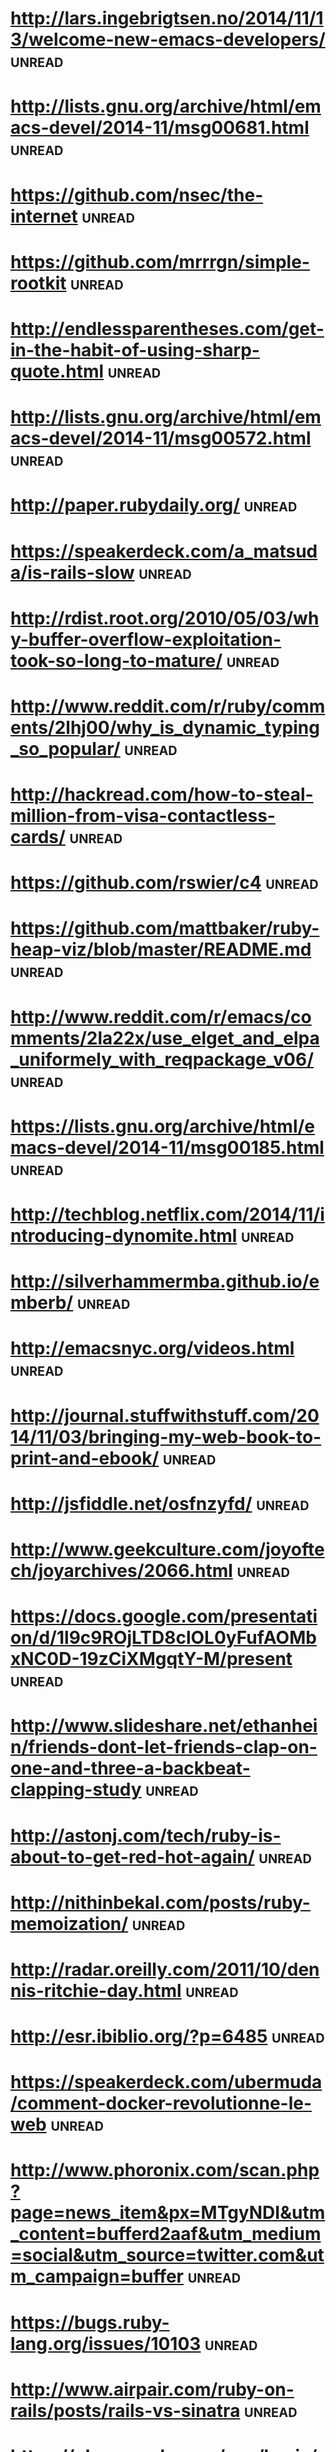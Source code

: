 * [[http://lars.ingebrigtsen.no/2014/11/13/welcome-new-emacs-developers/][http://lars.ingebrigtsen.no/2014/11/13/welcome-new-emacs-developers/]] :unread:
* [[http://lists.gnu.org/archive/html/emacs-devel/2014-11/msg00681.html][http://lists.gnu.org/archive/html/emacs-devel/2014-11/msg00681.html]] :unread:
* [[https://github.com/nsec/the-internet][https://github.com/nsec/the-internet]] :unread:
* [[https://github.com/mrrrgn/simple-rootkit][https://github.com/mrrrgn/simple-rootkit]] :unread:
* [[http://endlessparentheses.com/get-in-the-habit-of-using-sharp-quote.html][http://endlessparentheses.com/get-in-the-habit-of-using-sharp-quote.html]] :unread:
* [[http://lists.gnu.org/archive/html/emacs-devel/2014-11/msg00572.html][http://lists.gnu.org/archive/html/emacs-devel/2014-11/msg00572.html]] :unread:
* [[http://paper.rubydaily.org/][http://paper.rubydaily.org/]] :unread:
* [[https://speakerdeck.com/a_matsuda/is-rails-slow][https://speakerdeck.com/a_matsuda/is-rails-slow]] :unread:
* [[http://rdist.root.org/2010/05/03/why-buffer-overflow-exploitation-took-so-long-to-mature/][http://rdist.root.org/2010/05/03/why-buffer-overflow-exploitation-took-so-long-to-mature/]] :unread:
* [[http://www.reddit.com/r/ruby/comments/2lhj00/why_is_dynamic_typing_so_popular/][http://www.reddit.com/r/ruby/comments/2lhj00/why_is_dynamic_typing_so_popular/]] :unread:
* [[http://hackread.com/how-to-steal-million-from-visa-contactless-cards/][http://hackread.com/how-to-steal-million-from-visa-contactless-cards/]] :unread:
* [[https://github.com/rswier/c4][https://github.com/rswier/c4]] :unread:
* [[https://github.com/mattbaker/ruby-heap-viz/blob/master/README.md][https://github.com/mattbaker/ruby-heap-viz/blob/master/README.md]] :unread:
* [[http://www.reddit.com/r/emacs/comments/2la22x/use_elget_and_elpa_uniformely_with_reqpackage_v06/][http://www.reddit.com/r/emacs/comments/2la22x/use_elget_and_elpa_uniformely_with_reqpackage_v06/]] :unread:
* [[https://lists.gnu.org/archive/html/emacs-devel/2014-11/msg00185.html][https://lists.gnu.org/archive/html/emacs-devel/2014-11/msg00185.html]] :unread:
* [[http://techblog.netflix.com/2014/11/introducing-dynomite.html][http://techblog.netflix.com/2014/11/introducing-dynomite.html]] :unread:
* [[http://silverhammermba.github.io/emberb/][http://silverhammermba.github.io/emberb/]] :unread:
* [[http://emacsnyc.org/videos.html][http://emacsnyc.org/videos.html]] :unread:
* [[http://journal.stuffwithstuff.com/2014/11/03/bringing-my-web-book-to-print-and-ebook/][http://journal.stuffwithstuff.com/2014/11/03/bringing-my-web-book-to-print-and-ebook/]] :unread:
* [[http://jsfiddle.net/osfnzyfd/][http://jsfiddle.net/osfnzyfd/]] :unread:
* [[http://www.geekculture.com/joyoftech/joyarchives/2066.html][http://www.geekculture.com/joyoftech/joyarchives/2066.html]] :unread:
* [[https://docs.google.com/presentation/d/1l9c9ROjLTD8clOL0yFufAOMbxNC0D-19zCiXMgqtY-M/present][https://docs.google.com/presentation/d/1l9c9ROjLTD8clOL0yFufAOMbxNC0D-19zCiXMgqtY-M/present]] :unread:
* [[http://www.slideshare.net/ethanhein/friends-dont-let-friends-clap-on-one-and-three-a-backbeat-clapping-study][http://www.slideshare.net/ethanhein/friends-dont-let-friends-clap-on-one-and-three-a-backbeat-clapping-study]] :unread:
* [[http://astonj.com/tech/ruby-is-about-to-get-red-hot-again/][http://astonj.com/tech/ruby-is-about-to-get-red-hot-again/]] :unread:
* [[http://nithinbekal.com/posts/ruby-memoization/][http://nithinbekal.com/posts/ruby-memoization/]] :unread:
* [[http://radar.oreilly.com/2011/10/dennis-ritchie-day.html][http://radar.oreilly.com/2011/10/dennis-ritchie-day.html]] :unread:
* [[http://esr.ibiblio.org/?p=6485][http://esr.ibiblio.org/?p=6485]] :unread:
* [[https://speakerdeck.com/ubermuda/comment-docker-revolutionne-le-web][https://speakerdeck.com/ubermuda/comment-docker-revolutionne-le-web]] :unread:
* [[http://www.phoronix.com/scan.php?page=news_item&px=MTgyNDI&utm_content=bufferd2aaf&utm_medium=social&utm_source=twitter.com&utm_campaign=buffer][http://www.phoronix.com/scan.php?page=news_item&px=MTgyNDI&utm_content=bufferd2aaf&utm_medium=social&utm_source=twitter.com&utm_campaign=buffer]] :unread:
* [[https://bugs.ruby-lang.org/issues/10103][https://bugs.ruby-lang.org/issues/10103]] :unread:
* [[http://www.airpair.com/ruby-on-rails/posts/rails-vs-sinatra][http://www.airpair.com/ruby-on-rails/posts/rails-vs-sinatra]] :unread:
* [[https://plus.google.com/app/basic/stream/z13vd1yj0o3ngfgad04ccdoaqni1y5xx2ek][https://plus.google.com/app/basic/stream/z13vd1yj0o3ngfgad04ccdoaqni1y5xx2ek]] :unread:
* [[http://www.slideshare.net/saumilshah/hacking-with-pictures-hacklu-2014][http://www.slideshare.net/saumilshah/hacking-with-pictures-hacklu-2014]] :unread:
* [[http://melpa.org/][http://melpa.org/]] :unread:
* [[http://blog.infobytesec.com/2014/10/abusing-dialog-for-fun-and-profit.html][http://blog.infobytesec.com/2014/10/abusing-dialog-for-fun-and-profit.html]] :unread:
* [[http://masteringemacs.org/article/four-year-anniversary-new-website][http://masteringemacs.org/article/four-year-anniversary-new-website]] :unread:
* [[http://fr.gnu.org/][http://fr.gnu.org/]] :unread:
* [[http://refactorcop.r14.railsrumble.com/][http://refactorcop.r14.railsrumble.com/]] :unread:
* [[http://www.lisperati.com/casting-spels-emacs/html/casting-spels-emacs-1.html][http://www.lisperati.com/casting-spels-emacs/html/casting-spels-emacs-1.html]] :unread:
* [[http://debianfork.org/][http://debianfork.org/]] :unread:
* [[http://i.imgur.com/Cp62j1q.gif][http://i.imgur.com/Cp62j1q.gif]] :unread:
* [[http://dendory.net/screenshots/abstraction_of_code.pdf][http://dendory.net/screenshots/abstraction_of_code.pdf]] :unread:
* [[http://npf.io/2014/10/why-everyone-hates-go/][http://npf.io/2014/10/why-everyone-hates-go/]] :unread:
* [[http://www.reddit.com/r/netsec/comments/2j9enm/this_poodle_bites_exploiting_the_ssl_30_fallback/][http://www.reddit.com/r/netsec/comments/2j9enm/this_poodle_bites_exploiting_the_ssl_30_fallback/]] :unread:
* [[http://www.reddit.com/r/emacs/comments/2j2vol/the_future_of_emacs_guile_and_emacs_lisp_summary/?utm_source=dlvr.it&utm_medium=twitter][http://www.reddit.com/r/emacs/comments/2j2vol/the_future_of_emacs_guile_and_emacs_lisp_summary/?utm_source=dlvr.it&utm_medium=twitter]] :unread:
* [[https://lists.gnu.org/archive/html/emacs-devel/2014-10/msg00376.html][https://lists.gnu.org/archive/html/emacs-devel/2014-10/msg00376.html]] :unread:
* [[https://github.com/pyb/zen][https://github.com/pyb/zen]] :unread:
* [[http://geoffrey.io/create-a-branch-from-a-stash.html][http://geoffrey.io/create-a-branch-from-a-stash.html]] :unread:
* [[http://lists.gnu.org/archive/html/emacs-devel/2014-09/msg00872.html][http://lists.gnu.org/archive/html/emacs-devel/2014-09/msg00872.html]] :unread:
* [[http://fabiorehm.com/blog/2014/09/11/running-gui-apps-with-docker/][http://fabiorehm.com/blog/2014/09/11/running-gui-apps-with-docker/]] :unread:
* [[http://www.academie-francaise.fr/digital][http://www.academie-francaise.fr/digital]] :unread:
* [[http://emacs.stackexchange.com/][http://emacs.stackexchange.com/]] :unread:
* [[http://www.wains.be/pub/networking/tcpdump_advanced_filters.txt][http://www.wains.be/pub/networking/tcpdump_advanced_filters.txt]] :unread:
* [[http://www.smashcompany.com/technology/object-oriented-programming-is-an-expensive-disaster-which-must-end][http://www.smashcompany.com/technology/object-oriented-programming-is-an-expensive-disaster-which-must-end]] :unread:
* [[http://meat.pisto.horse/2014/10/iptables-microbenchmark-tc-performance.html][http://meat.pisto.horse/2014/10/iptables-microbenchmark-tc-performance.html]] :unread:
* [[http://biesnecker.com/2014/10/06/swapping-variables-with-xor/][http://biesnecker.com/2014/10/06/swapping-variables-with-xor/]] :unread:
* [[http://blog.binchen.org/posts/how-to-use-ctags-in-emacs-effectively-3.html][http://blog.binchen.org/posts/how-to-use-ctags-in-emacs-effectively-3.html]] :unread:
* [[http://geoffrey.io/books/discovering-docker.html][http://geoffrey.io/books/discovering-docker.html]] :unread:
* [[http://geoffrey.io/a-php-development-environment-with-docker.html][http://geoffrey.io/a-php-development-environment-with-docker.html]] :unread:
* [[http://andrewkelley.me/post/jamulator.html][http://andrewkelley.me/post/jamulator.html]] :unread:
* [[http://www.brownfort.com/2014/09/create-multimachine-enviornment-vagrant/][http://www.brownfort.com/2014/09/create-multimachine-enviornment-vagrant/]] :unread:
* [[http://sneakernews.com/2014/10/02/adidas-originals-collaborates-american-dad-stan-smith-x-stan-smith/][http://sneakernews.com/2014/10/02/adidas-originals-collaborates-american-dad-stan-smith-x-stan-smith/]] :unread:
* [[http://melpa.org/?utm_source=dlvr.it&utm_medium=twitter][http://melpa.org/?utm_source=dlvr.it&utm_medium=twitter]] :unread:
* [[http://blog.alteroot.org/articles/2014-10-01/nginx-cache-based-on-response-time.html][http://blog.alteroot.org/articles/2014-10-01/nginx-cache-based-on-response-time.html]] :unread:
* [[http://blog.lostpropertyhq.com/postgres-full-text-search-is-good-enough/][http://blog.lostpropertyhq.com/postgres-full-text-search-is-good-enough/]] :unread:
* [[https://github.com/nicferrier/emacs-ejit/blob/master/conditioncase-sketching.el][https://github.com/nicferrier/emacs-ejit/blob/master/conditioncase-sketching.el]] :unread:
* [[https://practicingruby.com/articles/binary-file-formats][https://practicingruby.com/articles/binary-file-formats]] :unread:
* [[http://www.reddit.com/r/emacs/comments/2i0osi/code_to_grab_all_the_strings_matching_a_regexp/?utm_source=dlvr.it&utm_medium=twitter][http://www.reddit.com/r/emacs/comments/2i0osi/code_to_grab_all_the_strings_matching_a_regexp/?utm_source=dlvr.it&utm_medium=twitter]] :unread:
* [[http://minikanren.org/][http://minikanren.org/]] :unread:
* [[https://groups.google.com/forum/][https://groups.google.com/forum/]] :unread:
* [[https://www.omniref.com/ruby/2.1.2/files/ruby.c][https://www.omniref.com/ruby/2.1.2/files/ruby.c]] :unread:
* [[http://engineering.zenpayroll.com/benefits-of-writing-a-dsl/][http://engineering.zenpayroll.com/benefits-of-writing-a-dsl/]] :unread:
* [[http://www.linusakesson.net/programming/tty/][http://www.linusakesson.net/programming/tty/]] :unread:
* [[http://robots.thoughtbot.com/io-in-ruby][http://robots.thoughtbot.com/io-in-ruby]] :unread:
* [[https://groups.google.com/forum/][https://groups.google.com/forum/]] :unread:
* [[https://www.youtube.com/playlist?list=UUbbgnifxfH-nqx6z9XQ963Q][https://www.youtube.com/playlist?list=UUbbgnifxfH-nqx6z9XQ963Q]] :unread:
* [[http://www.cyber-securite.fr/2014/09/30/nolimitsecu-encore-un-excellent-podcast-francophone-sur-la-cybersecurite/?utm_source=twitterfeed&utm_medium=twitter][http://www.cyber-securite.fr/2014/09/30/nolimitsecu-encore-un-excellent-podcast-francophone-sur-la-cybersecurite/?utm_source=twitterfeed&utm_medium=twitter]] :unread:
* [[http://www.pythonforpentesting.com/2014/09/packet-injection-capturing-response.html][http://www.pythonforpentesting.com/2014/09/packet-injection-capturing-response.html]] :unread:
* [[https://www.hackerschool.com/blog/21-little-lisp-interpreter][https://www.hackerschool.com/blog/21-little-lisp-interpreter]] :unread:
* [[http://nithinbekal.com/posts/ruby-decorators/][http://nithinbekal.com/posts/ruby-decorators/]] :unread:
* [[http://fr.slideshare.net/PaulWright9/crossstitch-what-etsy-learned-building-a-distributed-tracing-system-for-surge-conference-2014][http://fr.slideshare.net/PaulWright9/crossstitch-what-etsy-learned-building-a-distributed-tracing-system-for-surge-conference-2014]] :unread:
* [[https://www.facebook.com/unsupportedbrowser][https://www.facebook.com/unsupportedbrowser]] :unread:
* [[http://ryepdx.com/2014/09/tdd-in-c/][http://ryepdx.com/2014/09/tdd-in-c/]] :unread:
* [[http://paste.lisp.org/display/143864][http://paste.lisp.org/display/143864]] :unread:
* [[https://packages.debian.org/wheezy/debsecan][https://packages.debian.org/wheezy/debsecan]] :unread:
* [[https://github.com/mieko/sr-captcha/blob/gh-pages/index.md][https://github.com/mieko/sr-captcha/blob/gh-pages/index.md]] :unread:
* [[http://imgur.com/gallery/j5YwOES][http://imgur.com/gallery/j5YwOES]] :unread:
* [[https://fsf.org/news/free-software-foundation-statement-on-the-gnu-bash-shellshock-vulnerability][https://fsf.org/news/free-software-foundation-statement-on-the-gnu-bash-shellshock-vulnerability]] :unread:
* [[https://gist.github.com/pcreux/2f87847e5e4aad37db02][https://gist.github.com/pcreux/2f87847e5e4aad37db02]] :unread:
* [[https://www.youtube.com/watch?v=lMcRBdSdO_U&list=UU_QIfHvN9auy2CoOdSfMWDw][https://www.youtube.com/watch?v=lMcRBdSdO_U&list=UU_QIfHvN9auy2CoOdSfMWDw]] :unread:
* [[http://blog.skylight.io/bending-the-curve-writing-safe-fast-native-gems-with-rust/][http://blog.skylight.io/bending-the-curve-writing-safe-fast-native-gems-with-rust/]] :unread:
* [[http://thehackernews.com/2014/09/the-pirate-bay-runs-on-21-raid-proof.html][http://thehackernews.com/2014/09/the-pirate-bay-runs-on-21-raid-proof.html]] :unread:
* [[http://www.mikeperham.com/2014/09/22/dont-daemonize-your-daemons/][http://www.mikeperham.com/2014/09/22/dont-daemonize-your-daemons/]] :unread:
* [[http://blog.spreedly.com/2014/06/24/merge-pull-request-considered-harmful/][http://blog.spreedly.com/2014/06/24/merge-pull-request-considered-harmful/]] :unread:
* [[http://0xax.blogspot.fr/2014/08/say-hello-to-x64-assembly-part-1.html][http://0xax.blogspot.fr/2014/08/say-hello-to-x64-assembly-part-1.html]] :unread:
* [[http://jvns.ca/blog/2014/09/18/you-can-be-a-kernel-hacker/][http://jvns.ca/blog/2014/09/18/you-can-be-a-kernel-hacker/]] :unread:
* [[https://speakerdeck.com/sferik/writing-fast-ruby][https://speakerdeck.com/sferik/writing-fast-ruby]] :unread:
* [[http://gofullstack.com/articles/using-vagrant-and-chef-for-reproducible-rails-development-environments.html][http://gofullstack.com/articles/using-vagrant-and-chef-for-reproducible-rails-development-environments.html]] :unread:
* [[http://www.mail-archive.com/picolisp@software-lab.de/msg04823.html][http://www.mail-archive.com/picolisp@software-lab.de/msg04823.html]] :unread:
* [[https://www.ruby-lang.org/en/news/2014/09/19/ruby-2-1-3-is-released/][https://www.ruby-lang.org/en/news/2014/09/19/ruby-2-1-3-is-released/]] :unread:
* [[https://github.com/kzk/jemalloc-rb][https://github.com/kzk/jemalloc-rb]] :unread:
* [[https://github.com/mozilla/mig][https://github.com/mozilla/mig]] :unread:
* [[https://www.owasp.org/images/1/19/OTGv4.pdf][https://www.owasp.org/images/1/19/OTGv4.pdf]] :unread:
* [[http://robots.thoughtbot.com/postgres-window-functions][http://robots.thoughtbot.com/postgres-window-functions]] :unread:
* [[http://lists.gnu.org/archive/html/emacs-devel/2014-09/msg00434.html][http://lists.gnu.org/archive/html/emacs-devel/2014-09/msg00434.html]] :unread:
* [[http://shayfrendt.com/posts/upgrading-github-to-rails-3-with-zero-downtime/][http://shayfrendt.com/posts/upgrading-github-to-rails-3-with-zero-downtime/]] :unread:
* [[https://www.youtube.com/watch?v=DnSGSiXYuOk][https://www.youtube.com/watch?v=DnSGSiXYuOk]] :unread:
* [[http://xkcd.com/1421/][http://xkcd.com/1421/]] :unread:
* [[http://area51.stackexchange.com/proposals/76571/emacs?referrer=qdFa1ITum5XzEQTGEFwH_Q2][http://area51.stackexchange.com/proposals/76571/emacs?referrer=qdFa1ITum5XzEQTGEFwH_Q2]] :unread:
* [[http://blog.plataformatec.com.br/2014/09/floating-point-and-currency][http://blog.plataformatec.com.br/2014/09/floating-point-and-currency]] :unread:
* [[http://area51.stackexchange.com/proposals/76571/emacs?referrer=jy_UyYCKws7zEQTGEFwH_Q2][http://area51.stackexchange.com/proposals/76571/emacs?referrer=jy_UyYCKws7zEQTGEFwH_Q2]] :unread:
* [[http://www.reddit.com/r/ruby/comments/2fzut5/rubys_power_with_crypto/][http://www.reddit.com/r/ruby/comments/2fzut5/rubys_power_with_crypto/]] :unread:
* [[http://www.flockport.com/wp-content/uploads/2014/08/lxc-vs-docker1.png][http://www.flockport.com/wp-content/uploads/2014/08/lxc-vs-docker1.png]] :unread:
* [[http://blog.nibblesec.org/2014/09/abusing-dockers-remote-apis.html][http://blog.nibblesec.org/2014/09/abusing-dockers-remote-apis.html]] :unread:
* [[https://www.youtube.com/watch?v=Qvl2nw2wkkM][https://www.youtube.com/watch?v=Qvl2nw2wkkM]] :unread:
* [[http://sixty-north.com/blog/writing-the-simplest-emacs-company-mode-backend][http://sixty-north.com/blog/writing-the-simplest-emacs-company-mode-backend]] :unread:
* [[http://git.tapoueh.org/?p=interview.git;a=blob;f=PostgreSQL.md;h=1863d388445d8d3379e14af035de66fd2aede68d;hb=HEAD][http://git.tapoueh.org/?p=interview.git;a=blob;f=PostgreSQL.md;h=1863d388445d8d3379e14af035de66fd2aede68d;hb=HEAD]] :unread:
* [[http://www.daemonology.net/blog/2014-09-06-zeroing-buffers-is-insufficient.html][http://www.daemonology.net/blog/2014-09-06-zeroing-buffers-is-insufficient.html]] :unread:
* [[http://www.reddit.com/r/emacs/comments/2fbz3t/testing_emacs_packages_surprisingly_nonawful/?utm_source=dlvr.it&utm_medium=twitter][http://www.reddit.com/r/emacs/comments/2fbz3t/testing_emacs_packages_surprisingly_nonawful/?utm_source=dlvr.it&utm_medium=twitter]] :unread:
* [[http://securityphresh.com/security-news-display.php?newsid=34550][http://securityphresh.com/security-news-display.php?newsid=34550]] :unread:
* [[http://www.viva64.com/en/b/0277/][http://www.viva64.com/en/b/0277/]] :unread:
* [[http://truongtx.me/2014/08/23/setup-emacs-as-an-sql-database-client/][http://truongtx.me/2014/08/23/setup-emacs-as-an-sql-database-client/]] :unread:
* [[http://www.invisiblethingslab.com/resources/2014/Software_compartmentalization_vs_physical_separation.pdf][http://www.invisiblethingslab.com/resources/2014/Software_compartmentalization_vs_physical_separation.pdf]] :unread:
* [[http://www.halogenandtoast.com/reconstructing-ruby-part-3-more-tokens/][http://www.halogenandtoast.com/reconstructing-ruby-part-3-more-tokens/]] :unread:
* [[https://github.com/taksatou/flappymacs][https://github.com/taksatou/flappymacs]] :unread:
* [[http://practicaltypography.com/why-racket-why-lisp.html][http://practicaltypography.com/why-racket-why-lisp.html]] :unread:
* [[https://www.youtube.com/watch?v=gk39mp8Vy4M][https://www.youtube.com/watch?v=gk39mp8Vy4M]] :unread:
* [[http://irreal.org/blog/?p=2911][http://irreal.org/blog/?p=2911]] :unread:
* [[http://resources.infosecinstitute.com/computer-forensics-tools/][http://resources.infosecinstitute.com/computer-forensics-tools/]] :unread:
* [[http://www.insinuator.net/2014/08/ernws-top-9-burp-plugins/][http://www.insinuator.net/2014/08/ernws-top-9-burp-plugins/]] :unread:
* [[http://googleprojectzero.blogspot.com.au/2014/08/the-poisoned-nul-byte-2014-edition.html][http://googleprojectzero.blogspot.com.au/2014/08/the-poisoned-nul-byte-2014-edition.html]] :unread:
* [[http://www.reddit.com/r/netsec/comments/2ek531/smashing_the_browser_from_vulnerability_discovery/][http://www.reddit.com/r/netsec/comments/2ek531/smashing_the_browser_from_vulnerability_discovery/]] :unread:
* [[https://shaaaaaaaaaaaaa.com/][https://shaaaaaaaaaaaaa.com/]] :unread:
* [[http://emacsredux.com/blog/2014/08/25/a-peek-at-emacs-24-dot-4-prettify-symbols-mode/][http://emacsredux.com/blog/2014/08/25/a-peek-at-emacs-24-dot-4-prettify-symbols-mode/]] :unread:
* [[http://blog.cryptographyengineering.com/2014/08/whats-matter-with-pgp.html?utm_content=buffer5b038&utm_medium=social&utm_source=twitter.com&utm_campaign=buffer][http://blog.cryptographyengineering.com/2014/08/whats-matter-with-pgp.html?utm_content=buffer5b038&utm_medium=social&utm_source=twitter.com&utm_campaign=buffer]] :unread:
* [[http://ericjmritz.name/2014/08/22/emacs-no-more-of-my-own-code-for-php-mode/][http://ericjmritz.name/2014/08/22/emacs-no-more-of-my-own-code-for-php-mode/]] :unread:
* [[http://graysoftinc.com/rubies-in-the-rough/sleepy-programs][http://graysoftinc.com/rubies-in-the-rough/sleepy-programs]] :unread:
* [[https://blog.docker.com/2014/08/announcing-docker-1-2-0/][https://blog.docker.com/2014/08/announcing-docker-1-2-0/]] :unread:
* [[http://fr.slideshare.net/antoniogarrote/lisp-vs-ruby-metaprogramming-3222908][http://fr.slideshare.net/antoniogarrote/lisp-vs-ruby-metaprogramming-3222908]] :unread:
* [[https://github.com/mperham/sidekiq/blob/master/lib/sidekiq.rb][https://github.com/mperham/sidekiq/blob/master/lib/sidekiq.rb]] :unread:
* [[http://fr.slideshare.net/jpetazzo/docker-linux-containers-and-security-does-it-add-up][http://fr.slideshare.net/jpetazzo/docker-linux-containers-and-security-does-it-add-up]] :unread:
* [[http://www.chris911.me/blog/2014/08/10/writing-a-ruby-gem-with-c-extension/][http://www.chris911.me/blog/2014/08/10/writing-a-ruby-gem-with-c-extension/]] :unread:
* [[http://w3af.org/dont-write-your-own-web-application-security-scanner][http://w3af.org/dont-write-your-own-web-application-security-scanner]] :unread:
* [[http://w3af.org/dont-write-your-own-web-application-security-scanner][http://w3af.org/dont-write-your-own-web-application-security-scanner]] :unread:
* [[https://identi.ca/oberger/note/jiZAsN00Q-uEU-dh7yTujg][https://identi.ca/oberger/note/jiZAsN00Q-uEU-dh7yTujg]] :unread:
* [[https://github.com/showcases/security][https://github.com/showcases/security]] :unread:
* [[http://www.pythonforpentesting.com/2014/08/tcp-packet-injection-with-python.html][http://www.pythonforpentesting.com/2014/08/tcp-packet-injection-with-python.html]] :unread:
* [[http://www.defensecode.com/public/DefenseCode_Unix_WildCards_Gone_Wild.txt][http://www.defensecode.com/public/DefenseCode_Unix_WildCards_Gone_Wild.txt]] :unread:
* [[http://www.paulgraham.com/rootsoflisp.html][http://www.paulgraham.com/rootsoflisp.html]] :unread:
* [[http://www.youtube.com/watch?v=gk39mp8Vy4M][http://www.youtube.com/watch?v=gk39mp8Vy4M]] :unread:
* [[https://lkml.org/lkml/2014/8/12/459][https://lkml.org/lkml/2014/8/12/459]] :unread:
* [[http://cve.circl.lu/cve/CVE-2013-7395][http://cve.circl.lu/cve/CVE-2013-7395]] :unread:
* [[https://www.skillsmatter.com/skillscasts/5511-a-gentle-introduction-to-music-theory-in-ruby][https://www.skillsmatter.com/skillscasts/5511-a-gentle-introduction-to-music-theory-in-ruby]] :unread:
* [[https://ninefold.com/blog/2014/08/07/ninefold-presents-yukihiro-matz-matsumoto-live/][https://ninefold.com/blog/2014/08/07/ninefold-presents-yukihiro-matz-matsumoto-live/]] :unread:
* [[http://sndrs.ca/2014/08/12/asynchronous-programming-with-goroutines-in-ruby/][http://sndrs.ca/2014/08/12/asynchronous-programming-with-goroutines-in-ruby/]] :unread:
* [[https://www.youtube.com/user/BlackHatOfficialYT/feed][https://www.youtube.com/user/BlackHatOfficialYT/feed]] :unread:
* [[http://www.halogenandtoast.com/reconstructing-ruby-part-2-files-and-errors/][http://www.halogenandtoast.com/reconstructing-ruby-part-2-files-and-errors/]] :unread:
* [[http://jvns.ca/blog/2014/08/12/what-happens-if-you-write-a-tcp-stack-in-python/][http://jvns.ca/blog/2014/08/12/what-happens-if-you-write-a-tcp-stack-in-python/]] :unread:
* [[https://git.kernel.org/cgit/linux/kernel/git/torvalds/linux.git/commit/?id=c6e9d6f38894798696f23c8084ca7edbf16ee895][https://git.kernel.org/cgit/linux/kernel/git/torvalds/linux.git/commit/?id=c6e9d6f38894798696f23c8084ca7edbf16ee895]] :unread:
* [[http://www.reddit.com/r/netsec/comments/2d67ls/pocgtfo_0x05_pdf/][http://www.reddit.com/r/netsec/comments/2d67ls/pocgtfo_0x05_pdf/]] :unread:
* [[http://www.theregister.co.uk/2014/08/11/blackphone_rooted_at_blackhat/][http://www.theregister.co.uk/2014/08/11/blackphone_rooted_at_blackhat/]] :unread:
* [[https://www.blackhat.com/docs/us-14/materials/us-14-Novikov-The-New-Page-Of-Injections-Book-Memcached-Injections-WP.pdf][https://www.blackhat.com/docs/us-14/materials/us-14-Novikov-The-New-Page-Of-Injections-Book-Memcached-Injections-WP.pdf]] :unread:
* [[https://ef.gy/hardening-ssh][https://ef.gy/hardening-ssh]] :unread:
* [[http://blog.fil.vasilak.is/blog/2014/02/08/securing-sinatra-micro-framework/][http://blog.fil.vasilak.is/blog/2014/02/08/securing-sinatra-micro-framework/]] :unread:
* [[https://lkml.org/lkml/2014/8/4/206][https://lkml.org/lkml/2014/8/4/206]] :unread:
* [[http://www.halogenandtoast.com/reconstructing-ruby-our-first-lexer/][http://www.halogenandtoast.com/reconstructing-ruby-our-first-lexer/]] :unread:
* [[http://fr.slideshare.net/yukiogoto7/how-to-make-dslhowtomakedsl][http://fr.slideshare.net/yukiogoto7/how-to-make-dslhowtomakedsl]] :unread:
* [[http://www.dilbert.com/strips/comic/2014-08-05/][http://www.dilbert.com/strips/comic/2014-08-05/]] :unread:
* [[http://blog.disects.com/2014/03/info-to-exploit-writing.html][http://blog.disects.com/2014/03/info-to-exploit-writing.html]] :unread:
* [[http://rubygems.org/][http://rubygems.org/]] :unread:
* [[http://sethgodin.typepad.com/.a/6a00d83451b31569e2013489158321970c-popup][http://sethgodin.typepad.com/.a/6a00d83451b31569e2013489158321970c-popup]] :unread:
* [[http://www.gwan.ch/benchmark][http://www.gwan.ch/benchmark]] :unread:
* [[http://www.chiark.greenend.org.uk/~sgtatham/cdescent/?HN_20140803][http://www.chiark.greenend.org.uk/~sgtatham/cdescent/?HN_20140803]] :unread:
* [[http://bogomips.org/unicorn-public/m/20140801213202.GA2729%40dcvr.yhbt.net.html][http://bogomips.org/unicorn-public/m/20140801213202.GA2729%40dcvr.yhbt.net.html]] :unread:
* [[http://livectf.blogspot.fr/][http://livectf.blogspot.fr/]] :unread:
* [[http://blog.binchen.org/posts/notes-on-using-gnus.html][http://blog.binchen.org/posts/notes-on-using-gnus.html]] :unread:
* [[http://www.internationalbeerday.com/][http://www.internationalbeerday.com/]] :unread:
* [[https://freedom-to-tinker.com/blog/felten/why-were-cert-researchers-attacking-tor/?utm_source=hootsuite&utm_campaign=hootsuite][https://freedom-to-tinker.com/blog/felten/why-were-cert-researchers-attacking-tor/?utm_source=hootsuite&utm_campaign=hootsuite]] :unread:
* [[https://www.schneier.com/blog/archives/2014/07/the_fundamental.html][https://www.schneier.com/blog/archives/2014/07/the_fundamental.html]] :unread:
* [[http://redgetan.cc/understanding-timeouts-in-cruby][http://redgetan.cc/understanding-timeouts-in-cruby]] :unread:
* [[http://n0where.net/certificate-authority/][http://n0where.net/certificate-authority/]] :unread:
* [[http://www.reddit.com/r/ruby/comments/2c722r/ama_with_matz_at_lumosity/][http://www.reddit.com/r/ruby/comments/2c722r/ama_with_matz_at_lumosity/]] :unread:
* [[https://blog.torproject.org/blog/tor-security-advisory-relay-early-traffic-confirmation-attack][https://blog.torproject.org/blog/tor-security-advisory-relay-early-traffic-confirmation-attack]] :unread:
* [[https://bits.debian.org/2014/07/kernel-version-for-jessie.html][https://bits.debian.org/2014/07/kernel-version-for-jessie.html]] :unread:
* [[http://lists.gnu.org/archive/html/emacs-devel/2014-07/msg00441.html][http://lists.gnu.org/archive/html/emacs-devel/2014-07/msg00441.html]] :unread:
* [[https://github.com/SamyPesse/How-to-Make-a-Computer-Operating-System][https://github.com/SamyPesse/How-to-Make-a-Computer-Operating-System]] :unread:
* [[http://natashenka.ca/posters/][http://natashenka.ca/posters/]] :unread:
* [[https://sel4.systems/][https://sel4.systems/]] :unread:
* [[http://img.deusm.com/darkreading/2014/07/1279063/Cloud-security.jpg][http://img.deusm.com/darkreading/2014/07/1279063/Cloud-security.jpg]] :unread:
* [[http://lists.gnu.org/archive/html/info-gnu/2014-07/msg00010.html][http://lists.gnu.org/archive/html/info-gnu/2014-07/msg00010.html]] :unread:
* [[http://betterexplained.com/cheatsheet/][http://betterexplained.com/cheatsheet/]] :unread:
* [[http://beta.slashdot.org/story/205139][http://beta.slashdot.org/story/205139]] :unread:
* [[http://lists.gnu.org/archive/html/emacs-devel/2014-07/msg00256.html][http://lists.gnu.org/archive/html/emacs-devel/2014-07/msg00256.html]] :unread:
* [[https://www.omniref.com/blog/blog/2014/07/23/whats-the-most-used-ruby-library/][https://www.omniref.com/blog/blog/2014/07/23/whats-the-most-used-ruby-library/]] :unread:
* [[http://qsdfgh.com/merci-colissimo.jpg][http://qsdfgh.com/merci-colissimo.jpg]] :unread:
* [[http://code.activestate.com/lists/python-list/670045/][http://code.activestate.com/lists/python-list/670045/]] :unread:
* [[https://github.com/markets/awesome-ruby][https://github.com/markets/awesome-ruby]] :unread:
* [[http://beraboris.github.io/2014/07/12/dependency-injection-ruby/][http://beraboris.github.io/2014/07/12/dependency-injection-ruby/]] :unread:
* [[https://github.com/purcell/postfix-policy-whois/][https://github.com/purcell/postfix-policy-whois/]] :unread:
* [[https://magcius.github.io/xplain/article/index.html][https://magcius.github.io/xplain/article/index.html]] :unread:
* [[https://sysadmincasts.com/episodes/21-anatomy-of-a-sql-injection-attack-leading-to-code-execution][https://sysadmincasts.com/episodes/21-anatomy-of-a-sql-injection-attack-leading-to-code-execution]] :unread:
* [[http://www.netfort.gr.jp/~dancer/diary/daily/2014-Jul-9.html.en][http://www.netfort.gr.jp/~dancer/diary/daily/2014-Jul-9.html.en]] :unread:
* [[http://www.informationsecuritybuzz.com/worlds-unusual-data-centers/][http://www.informationsecuritybuzz.com/worlds-unusual-data-centers/]] :unread:
* [[https://blog.abevoelker.com/sick-of-ruby-dynamic-typing-side-effects-object-oriented-programming/][https://blog.abevoelker.com/sick-of-ruby-dynamic-typing-side-effects-object-oriented-programming/]] :unread:
* [[http://homakov.blogspot.de/2014/01/cookie-bomb-or-lets-break-internet.html][http://homakov.blogspot.de/2014/01/cookie-bomb-or-lets-break-internet.html]] :unread:
* [[http://www.domesticated-engineer.com/2012/09/25/diy-patio-table-with-built-in-beerwine-coolers/][http://www.domesticated-engineer.com/2012/09/25/diy-patio-table-with-built-in-beerwine-coolers/]] :unread:
* [[http://swaggadocio.com/post/287689063/ruby-idioms-shortcuts-symbol-to-proc][http://swaggadocio.com/post/287689063/ruby-idioms-shortcuts-symbol-to-proc]] :unread:
* [[https://emailselfdefense.fsf.org/en/][https://emailselfdefense.fsf.org/en/]] :unread:
* [[http://www.fsf.org/][http://www.fsf.org/]] :unread:
* [[http://fastcompression.blogspot.fr/2014/06/debunking-lz4-20-years-old-bug-myth.html][http://fastcompression.blogspot.fr/2014/06/debunking-lz4-20-years-old-bug-myth.html]] :unread:
* [[http://www.gab.lc/articles/order_by_custom_list.php][http://www.gab.lc/articles/order_by_custom_list.php]] :unread:
* [[https://nos-oignons.net/Diffusez/nos-oignons-affiche-tor-et-https-201406-fr.pdf][https://nos-oignons.net/Diffusez/nos-oignons-affiche-tor-et-https-201406-fr.pdf]] :unread:
* [[http://blog.noctua-software.com/cpp-patterns-using-plain-c.html][http://blog.noctua-software.com/cpp-patterns-using-plain-c.html]] :unread:
* [[https://github.com/ShingoFukuyama/emacs-readability][https://github.com/ShingoFukuyama/emacs-readability]] :unread:
* [[https://github.com/rejeep/evm][https://github.com/rejeep/evm]] :unread:
* [[http://blog.aurel32.net/175][http://blog.aurel32.net/175]] :unread:
* [[http://dev.mikamai.com/post/89143504484/rubyjuice-ruby-setter-methods-gotchas-or-not][http://dev.mikamai.com/post/89143504484/rubyjuice-ruby-setter-methods-gotchas-or-not]] :unread:
* [[https://rawgit.com/][https://rawgit.com/]] :unread:
* [[https://www.kickstarter.com/projects/xiki/xiki-the-command-revolution][https://www.kickstarter.com/projects/xiki/xiki-the-command-revolution]] :unread:
* [[http://blog.jorgenschaefer.de/2014/06/the-sorry-state-of-emacs-lisp-package.html][http://blog.jorgenschaefer.de/2014/06/the-sorry-state-of-emacs-lisp-package.html]] :unread:
* [[http://securelist.com/blog/research/63725/attacks-before-system-startup/][http://securelist.com/blog/research/63725/attacks-before-system-startup/]] :unread:
* [[http://www.toptal.com/ruby/the-many-shades-of-the-ruby-programming-language][http://www.toptal.com/ruby/the-many-shades-of-the-ruby-programming-language]] :unread:
* [[http://orgmode.org/][http://orgmode.org/]] :unread:
* [[http://www.vox.com/a/internet-maps][http://www.vox.com/a/internet-maps]] :unread:
* [[https://hakiri.io/blog/ruby-security-tools-and-resources][https://hakiri.io/blog/ruby-security-tools-and-resources]] :unread:
* [[http://ecrans.liberation.fr/ecrans/2014/06/10/le-papa-de-calvin-hobbes-donne-signe-de-vie_1037629][http://ecrans.liberation.fr/ecrans/2014/06/10/le-papa-de-calvin-hobbes-donne-signe-de-vie_1037629]] :unread:
* [[http://www.infosecurity-magazine.com/news/sacrebleu-french-spooks-snoop-on/?utm_source=twitterfeed&utm_medium=twitter][http://www.infosecurity-magazine.com/news/sacrebleu-french-spooks-snoop-on/?utm_source=twitterfeed&utm_medium=twitter]] :unread:
* [[http://j00ru.vexillium.org/blog/29_05_14/dragons.pdf][http://j00ru.vexillium.org/blog/29_05_14/dragons.pdf]] :unread:
* [[https://www.ruby-lang.org/en/news/2014/05/09/ruby-2-1-2-is-released/][https://www.ruby-lang.org/en/news/2014/05/09/ruby-2-1-2-is-released/]] :unread:
* [[https://dennisforbes.ca/index.php/2013/07/23/the-most-powerful-feature-of-go-is-the-least-sexy/][https://dennisforbes.ca/index.php/2013/07/23/the-most-powerful-feature-of-go-is-the-least-sexy/]] :unread:
* [[https://www.eff.org/who-has-your-back-government-data-requests-2014][https://www.eff.org/who-has-your-back-government-data-requests-2014]] :unread:
* [[https://plus.google.com/events/cgqo5hbafehh5ohptpn8uusld4o][https://plus.google.com/events/cgqo5hbafehh5ohptpn8uusld4o]] :unread:
* [[http://emacs.sexy/][http://emacs.sexy/]] :unread:
* [[http://www.slate.com/articles/technology/bitwise/2014/05/oldest_software_rivalry_emacs_and_vi_two_text_editors_used_by_programmers.single.html][http://www.slate.com/articles/technology/bitwise/2014/05/oldest_software_rivalry_emacs_and_vi_two_text_editors_used_by_programmers.single.html]] :unread:
* [[http://hawkins.io/2014/05/fragmentation_in_the_ruby_community/][http://hawkins.io/2014/05/fragmentation_in_the_ruby_community/]] :unread:
* [[http://tapoueh.org/blog/2014/05/14-pgloader-got-faster][http://tapoueh.org/blog/2014/05/14-pgloader-got-faster]] :unread:
* [[http://security.stackexchange.com/questions/57909/why-would-you-not-permit-q-or-z-in-passwords][http://security.stackexchange.com/questions/57909/why-would-you-not-permit-q-or-z-in-passwords]] :unread:
* [[http://www.usatoday.com/story/news/nation-now/2014/05/13/hugging-robbery-card-scanner/9028065/][http://www.usatoday.com/story/news/nation-now/2014/05/13/hugging-robbery-card-scanner/9028065/]] :unread:
* [[http://debbugs.gnu.org/cgi/bugreport.cgi?bug=17428][http://debbugs.gnu.org/cgi/bugreport.cgi?bug=17428]] :unread:
* [[http://broken.build/2014/05/12/dr/][http://broken.build/2014/05/12/dr/]] :unread:
* [[http://www2.gibson.com/News-Lifestyle/News/en-us/Page-And-Plant-Agree-Led-Zeppelin-Is-Over.aspx][http://www2.gibson.com/News-Lifestyle/News/en-us/Page-And-Plant-Agree-Led-Zeppelin-Is-Over.aspx]] :unread:
* [[http://www.reddit.com/r/emacs/comments/25cllj/document_emacs_lisp_projects_with_sphinx_with/?utm_source=dlvr.it&utm_medium=twitter][http://www.reddit.com/r/emacs/comments/25cllj/document_emacs_lisp_projects_with_sphinx_with/?utm_source=dlvr.it&utm_medium=twitter]] :unread:
* [[http://rue89.nouvelobs.com/2014/05/10/philippe-val-snowden-est-traitre-a-democratie-252075][http://rue89.nouvelobs.com/2014/05/10/philippe-val-snowden-est-traitre-a-democratie-252075]] :unread:
* [[http://lzone.de/How-Common-Are-HTTP-Security-Headers][http://lzone.de/How-Common-Are-HTTP-Security-Headers]] :unread:
* [[http://irreal.org/blog/?p=2575][http://irreal.org/blog/?p=2575]] :unread:
* [[http://b.cre8.pw/emacs/2014/04/22/emacs-async-file-write.html][http://b.cre8.pw/emacs/2014/04/22/emacs-async-file-write.html]] :unread:
* [[http://jakevdp.github.io/blog/2014/05/09/why-python-is-slow/][http://jakevdp.github.io/blog/2014/05/09/why-python-is-slow/]] :unread:
* [[https://github.com/pierre-lecocq/emacs4developers][https://github.com/pierre-lecocq/emacs4developers]] :unread:
* [[http://www.slate.fr/story/86395/dgse-stations-ecoute-carte-espion][http://www.slate.fr/story/86395/dgse-stations-ecoute-carte-espion]] :unread:
* [[http://www.linuxvoice.com/the-big-switch/][http://www.linuxvoice.com/the-big-switch/]] :unread:
* [[https://www.youtube.com/watch?v=pv-DvWQtXvo][https://www.youtube.com/watch?v=pv-DvWQtXvo]] :unread:
* [[https://julien.danjou.info/blog/2014/making-of-the-hacker-guide-to-python][https://julien.danjou.info/blog/2014/making-of-the-hacker-guide-to-python]] :unread:
* [[http://ergoemacs.org/emacs/blog.html][http://ergoemacs.org/emacs/blog.html]] :unread:
* [[http://www.maori.geek.nz/post/publish_subscribe_with_redis_using_ruby][http://www.maori.geek.nz/post/publish_subscribe_with_redis_using_ruby]] :unread:
* [[http://globaldev.co.uk/2014/05/ruby-2-1-in-detail/][http://globaldev.co.uk/2014/05/ruby-2-1-in-detail/]] :unread:
* [[http://www.mruby.org/downloads/][http://www.mruby.org/downloads/]] :unread:
* [[https://www.paloaltonetworks.com/products/endpoint-security.html][https://www.paloaltonetworks.com/products/endpoint-security.html]] :unread:
* [[http://cramer.io/2014/05/03/on-pull-requests/][http://cramer.io/2014/05/03/on-pull-requests/]] :unread:
* [[http://codecondo.com/10-free-books-learning-ruby/][http://codecondo.com/10-free-books-learning-ruby/]] :unread:
* [[https://blog.thousandeyes.com/ultradns-ddos-affects-major-web-services/?utm_source=r&utm_medium=social&utm_campaign=blog][https://blog.thousandeyes.com/ultradns-ddos-affects-major-web-services/?utm_source=r&utm_medium=social&utm_campaign=blog]] :unread:
* [[https://medium.com/message/the-great-works-of-software-705b87339971][https://medium.com/message/the-great-works-of-software-705b87339971]] :unread:
* [[http://john.freml.in/mmap-pattern][http://john.freml.in/mmap-pattern]] :unread:
* [[http://nginx.com/blog/nginx-ssl/][http://nginx.com/blog/nginx-ssl/]] :unread:
* [[http://www.reddit.com/r/emacs/comments/24d3mw/why_gnus_is_better_than_gmail/?utm_source=dlvr.it&utm_medium=twitter][http://www.reddit.com/r/emacs/comments/24d3mw/why_gnus_is_better_than_gmail/?utm_source=dlvr.it&utm_medium=twitter]] :unread:
* [[http://getprismatic.com/story/1398802703031?comment-id=22381474353831&share=true][http://getprismatic.com/story/1398802703031?comment-id=22381474353831&share=true]] :unread:
* [[https://github.com/beraboris/eldritch][https://github.com/beraboris/eldritch]] :unread:
* [[http://sachachua.com/blog/2014/04/reflecting-10-episodes-emacs-chats/][http://sachachua.com/blog/2014/04/reflecting-10-episodes-emacs-chats/]] :unread:
* [[http://zvkemp.github.io/blog/2014/04/28/reimplementing-rubys-hash-using-binary-search-trees/][http://zvkemp.github.io/blog/2014/04/28/reimplementing-rubys-hash-using-binary-search-trees/]] :unread:
* [[http://danielpocock.com/sms-logins-an-illusion-of-security][http://danielpocock.com/sms-logins-an-illusion-of-security]] :unread:
* [[http://freesoftwarepact.eu/][http://freesoftwarepact.eu/]] :unread:
* [[http://xahlee.info/UnixResource_dir/writ/unix_origin_of_dot_filename.html][http://xahlee.info/UnixResource_dir/writ/unix_origin_of_dot_filename.html]] :unread:
* [[http://pages.sachachua.com/emacs-notes/how-to-read-emacs-lisp][http://pages.sachachua.com/emacs-notes/how-to-read-emacs-lisp]] :unread:
* [[http://blog.tjll.net/ssh-kung-fu/][http://blog.tjll.net/ssh-kung-fu/]] :unread:
* [[http://nullprogram.com/blog/2014/04/26/][http://nullprogram.com/blog/2014/04/26/]] :unread:
* [[http://blog.gdssecurity.com/labs/2014/4/24/sql-injection-in-dynamically-constructed-images-and-other-sq.html][http://blog.gdssecurity.com/labs/2014/4/24/sql-injection-in-dynamically-constructed-images-and-other-sq.html]] :unread:
* [[http://blog.nvisium.com/2014/04/is-your-site-hsts-enabled.html][http://blog.nvisium.com/2014/04/is-your-site-hsts-enabled.html]] :unread:
* [[http://www.cecyf.fr/membres/][http://www.cecyf.fr/membres/]] :unread:
* [[http://www.reddit.com/r/netsec/comments/23w5w9/hardening_your_ssh_keys/][http://www.reddit.com/r/netsec/comments/23w5w9/hardening_your_ssh_keys/]] :unread:
* [[https://pbs.twimg.com/media/BmChc4FCAAAyRHN.png][https://pbs.twimg.com/media/BmChc4FCAAAyRHN.png]] :unread:
* [[https://hakiri.io/blog/ruby-security-have-you-not][https://hakiri.io/blog/ruby-security-have-you-not]] :unread:
* [[http://theinvisiblethings.blogspot.ca/2014/04/qubes-os-r2-rc1-has-been-released.html][http://theinvisiblethings.blogspot.ca/2014/04/qubes-os-r2-rc1-has-been-released.html]] :unread:
* [[http://www.slate.fr/tribune/85725/benjamin-bayart-moi-ministre-du-numerique-tribune][http://www.slate.fr/tribune/85725/benjamin-bayart-moi-ministre-du-numerique-tribune]] :unread:
* [[http://globaldev.co.uk/2014/04/ruby-tips-part-5/][http://globaldev.co.uk/2014/04/ruby-tips-part-5/]] :unread:
* [[http://blog.tjll.net/please-stop-hashing-passwords/][http://blog.tjll.net/please-stop-hashing-passwords/]] :unread:
* [[http://melpa.org/?utm_source=dlvr.it&utm_medium=twitter][http://melpa.org/?utm_source=dlvr.it&utm_medium=twitter]] :unread:
* [[http://www.scoop.it/t/donnees-privees/p/4019814427/2014/04/17/cgu-gmail-open-bar-sur-vos-e-mails][http://www.scoop.it/t/donnees-privees/p/4019814427/2014/04/17/cgu-gmail-open-bar-sur-vos-e-mails]] :unread:
* [[http://seclists.org/fulldisclosure/2014/Apr/231][http://seclists.org/fulldisclosure/2014/Apr/231]] :unread:
* [[http://motherboard.vice.com/read/i-drove-weev-home-from-prison][http://motherboard.vice.com/read/i-drove-weev-home-from-prison]] :unread:
* [[http://mjg59.dreamwidth.org/30773.html][http://mjg59.dreamwidth.org/30773.html]] :unread:
* [[http://cvsweb.openbsd.org/cgi-bin/cvsweb/][http://cvsweb.openbsd.org/cgi-bin/cvsweb/]] :unread:
* [[http://www.acunetix.com/blog/web-security-zone/csrf-xss-brothers-arms/][http://www.acunetix.com/blog/web-security-zone/csrf-xss-brothers-arms/]] :unread:
* [[https://julien.danjou.info/books/the-hacker-guide-to-python][https://julien.danjou.info/books/the-hacker-guide-to-python]] :unread:
* [[http://www.wired.com/2014/04/aaron-swartz-booking-video/][http://www.wired.com/2014/04/aaron-swartz-booking-video/]] :unread:
* [[http://www.youpomm.com/][http://www.youpomm.com/]] :unread:
* [[http://sachachua.com/blog/2014/04/emacs-chat-tom-marble/][http://sachachua.com/blog/2014/04/emacs-chat-tom-marble/]] :unread:
* [[http://cvsweb.openbsd.org/cgi-bin/cvsweb/][http://cvsweb.openbsd.org/cgi-bin/cvsweb/]] :unread:
* [[http://www.msuiche.net/2014/04/10/eyebleed-a-technical-analysis-of-the-fix-not-the-bug-for-the-heartbleed-issue/][http://www.msuiche.net/2014/04/10/eyebleed-a-technical-analysis-of-the-fix-not-the-bug-for-the-heartbleed-issue/]] :unread:
* [[http://robots.thoughtbot.com/introducing-hound][http://robots.thoughtbot.com/introducing-hound]] :unread:
* [[http://www.troyhunt.com/2014/04/everything-you-need-to-know-about.html][http://www.troyhunt.com/2014/04/everything-you-need-to-know-about.html]] :unread:
* [[https://github.com/sachac/.emacs.d][https://github.com/sachac/.emacs.d]] :unread:
* [[http://opensource.com/life/14/4/git-redefine-open-source-software-dev][http://opensource.com/life/14/4/git-redefine-open-source-software-dev]] :unread:
* [[https://github.com/pierre-lecocq/emacs4developers][https://github.com/pierre-lecocq/emacs4developers]] :unread:
* [[http://www.pcworld.com/article/2030153/how-i-ditched-the-security-risks-and-lived-without-java-reader-and-flash.html][http://www.pcworld.com/article/2030153/how-i-ditched-the-security-risks-and-lived-without-java-reader-and-flash.html]] :unread:
* [[http://cybermap.kaspersky.com/][http://cybermap.kaspersky.com/]] :unread:
* [[https://github.com/musalbas/heartbleed-masstest/blob/master/top1000.txt][https://github.com/musalbas/heartbleed-masstest/blob/master/top1000.txt]] :unread:
* [[http://samsaffron.com/archive/2014/04/08/ruby-2-1-garbage-collection-ready-for-production][http://samsaffron.com/archive/2014/04/08/ruby-2-1-garbage-collection-ready-for-production]] :unread:
* [[http://www.openssl.org/][http://www.openssl.org/]] :unread:
* [[http://heartbleed.com/][http://heartbleed.com/]] :unread:
* [[http://heartbleed.com/][http://heartbleed.com/]] :unread:
* [[http://threatpost.com/openssl-fixes-tls-vulnerability/105300][http://threatpost.com/openssl-fixes-tls-vulnerability/105300]] :unread:
* [[http://www.net-security.org/review.php?id=322][http://www.net-security.org/review.php?id=322]] :unread:
* [[http://xkcd.com/910/][http://xkcd.com/910/]] :unread:
* [[http://broken.build/2014/03/30/tco/][http://broken.build/2014/03/30/tco/]] :unread:
* [[https://julien.danjou.info/books/the-hacker-guide-to-python][https://julien.danjou.info/books/the-hacker-guide-to-python]] :unread:
* [[http://geography.oii.ox.ac.uk/?page=internet-tube][http://geography.oii.ox.ac.uk/?page=internet-tube]] :unread:
* [[http://thehackernews.com/2014/03/over-20gbps-ddos-attacks-now-become.html][http://thehackernews.com/2014/03/over-20gbps-ddos-attacks-now-become.html]] :unread:
* [[https://github.com/pierre-lecocq/emacs4developers][https://github.com/pierre-lecocq/emacs4developers]] :unread:
* [[http://thehackerblog.com/a-look-into-creating-a-truley-invisible-php-shell/][http://thehackerblog.com/a-look-into-creating-a-truley-invisible-php-shell/]] :unread:
* [[https://code.google.com/p/logkeys/][https://code.google.com/p/logkeys/]] :unread:
* [[http://railsware.com/blog/2014/04/01/time-comparison-in-ruby/][http://railsware.com/blog/2014/04/01/time-comparison-in-ruby/]] :unread:
* [[https://forums.grsecurity.net/viewtopic.php?f=3&t=3938&p=13940][https://forums.grsecurity.net/viewtopic.php?f=3&t=3938&p=13940]] :unread:
* [[http://digital-forensics.sans.org/media/memory-forensics-cheat-sheet.pdf][http://digital-forensics.sans.org/media/memory-forensics-cheat-sheet.pdf]] :unread:
* [[http://antirez.com/news/75][http://antirez.com/news/75]] :unread:
* [[http://morgawr.github.io/hacking/2014/03/29/shellcode-to-reverse-bind-with-netcat/][http://morgawr.github.io/hacking/2014/03/29/shellcode-to-reverse-bind-with-netcat/]] :unread:
* [[http://en.wikipedia.org/wiki/Lisp_(programming_language)][http://en.wikipedia.org/wiki/Lisp_(programming_language)]] :unread:
* [[https://github.com/pierre-lecocq/emacs4developers][https://github.com/pierre-lecocq/emacs4developers]] :unread:
* [[http://emacs-doctor.com/][http://emacs-doctor.com/]] :unread:
* [[http://makaroni4.com/ruby/hacking/2014/03/26/how-to-tune-guitar-with-ruby/][http://makaroni4.com/ruby/hacking/2014/03/26/how-to-tune-guitar-with-ruby/]] :unread:
* [[http://bfmbusiness.bfmtv.com/opinion/entrepreneurs-puis-quoi-740961.html][http://bfmbusiness.bfmtv.com/opinion/entrepreneurs-puis-quoi-740961.html]] :unread:
* [[http://home.fnal.gov/~neilsen/notebook/orgExamples/org-examples.html][http://home.fnal.gov/~neilsen/notebook/orgExamples/org-examples.html]] :unread:
* [[http://insecure.org/news/fulldisclosure/][http://insecure.org/news/fulldisclosure/]] :unread:
* [[http://www.websense.com/content/using-crash-reports-to-find-apts-infographic.aspx?cmpid=prtw][http://www.websense.com/content/using-crash-reports-to-find-apts-infographic.aspx?cmpid=prtw]] :unread:
* [[https://github.com/wallyqs/org-converge][https://github.com/wallyqs/org-converge]] :unread:
* [[https://github.com/showcases/projects-that-power-github][https://github.com/showcases/projects-that-power-github]] :unread:
* [[https://fr.slideshare.net/secret/DpLoHnP4yKHsJc][https://fr.slideshare.net/secret/DpLoHnP4yKHsJc]] :unread:
* [[http://www.meetup.com/Paris-Emacs-Meetup/][http://www.meetup.com/Paris-Emacs-Meetup/]] :unread:
* [[http://paper.li/highfrontier/1300501273][http://paper.li/highfrontier/1300501273]] :unread:
* [[https://leastauthority.com/blog/BLAKE2-harder-better-faster-stronger-than-MD5.html][https://leastauthority.com/blog/BLAKE2-harder-better-faster-stronger-than-MD5.html]] :unread:
* [[http://fr.slideshare.net/micheleorru2/when-you-dont-have-0days-clientside-exploitation-for-the-masses][http://fr.slideshare.net/micheleorru2/when-you-dont-have-0days-clientside-exploitation-for-the-masses]] :unread:
* [[http://otobrglez.opalab.com/ruby/2014/03/23/simple-ruby-recommendation-system.html][http://otobrglez.opalab.com/ruby/2014/03/23/simple-ruby-recommendation-system.html]] :unread:
* [[http://www.jovicailic.org/2013/04/how-to-get-to-linux-root/][http://www.jovicailic.org/2013/04/how-to-get-to-linux-root/]] :unread:
* [[https://lists.debian.org/debian-ctte/2014/02/msg00388.html][https://lists.debian.org/debian-ctte/2014/02/msg00388.html]] :unread:
* [[https://github.com/pierre-lecocq/emacs.d][https://github.com/pierre-lecocq/emacs.d]] :unread:
* [[http://johannesbrodwall.com/2014/03/24/the-economics-of-reuse/][http://johannesbrodwall.com/2014/03/24/the-economics-of-reuse/]] :unread:
* [[http://tinyhack.com/2014/03/12/implementing-a-web-server-in-a-single-printf-call/][http://tinyhack.com/2014/03/12/implementing-a-web-server-in-a-single-printf-call/]] :unread:
* [[http://www.informationsecuritybuzz.com/full-disclosure-list-closes-expert-comments/][http://www.informationsecuritybuzz.com/full-disclosure-list-closes-expert-comments/]] :unread:
* [[http://h30499.www3.hp.com/t5/Fortify-Application-Security/Bypassing-web-application-firewalls-using-HTTP-headers/ba-p/6418366][http://h30499.www3.hp.com/t5/Fortify-Application-Security/Bypassing-web-application-firewalls-using-HTTP-headers/ba-p/6418366]] :unread:
* [[http://www.cs.vu.nl/~herbertb/papers/srop_sp14.pdf][http://www.cs.vu.nl/~herbertb/papers/srop_sp14.pdf]] :unread:
* [[http://danielmiessler.com/study/infosec_interview_questions/?utm_content=buffer78f1a&utm_medium=social&utm_source=twitter.com&utm_campaign=buffer][http://danielmiessler.com/study/infosec_interview_questions/?utm_content=buffer78f1a&utm_medium=social&utm_source=twitter.com&utm_campaign=buffer]] :unread:
* [[http://seclists.org/fulldisclosure/2014/Mar/332][http://seclists.org/fulldisclosure/2014/Mar/332]] :unread:
* [[http://www.scs.stanford.edu/brop/][http://www.scs.stanford.edu/brop/]] :unread:
* [[http://www.welivesecurity.com/wp-content/uploads/2014/03/operation_windigo.pdf][http://www.welivesecurity.com/wp-content/uploads/2014/03/operation_windigo.pdf]] :unread:
* [[https://github.com/tombkeeper/Talks/tree/master/CanSecWest_2014][https://github.com/tombkeeper/Talks/tree/master/CanSecWest_2014]] :unread:
* [[https://gist.github.com/abo-abo/9607099][https://gist.github.com/abo-abo/9607099]] :unread:
* [[http://12mars.rsf.org/2014-en/2014/03/10/united-kingdom-world-champion-of-surveillance/][http://12mars.rsf.org/2014-en/2014/03/10/united-kingdom-world-champion-of-surveillance/]] :unread:
* [[http://www.rugbyrama.fr/slideshow_dia2823.shtml][http://www.rugbyrama.fr/slideshow_dia2823.shtml]] :unread:
* [[http://fabiokung.com/2014/03/13/memory-inside-linux-containers/][http://fabiokung.com/2014/03/13/memory-inside-linux-containers/]] :unread:
* [[http://lockboxx.blogspot.fr/2014/03/security-wordlists.html][http://lockboxx.blogspot.fr/2014/03/security-wordlists.html]] :unread:
* [[http://www.sitepoint.com/ruby-command-line-interface-gems/][http://www.sitepoint.com/ruby-command-line-interface-gems/]] :unread:
* [[http://www.taringa.net/posts/imagenes/16339716/Amigos-son-los-amigos-Parte-1.html][http://www.taringa.net/posts/imagenes/16339716/Amigos-son-los-amigos-Parte-1.html]] :unread:
* [[http://www.reddit.com/r/netsec/comments/2097kg/guidelines_for_setting_security_headers/][http://www.reddit.com/r/netsec/comments/2097kg/guidelines_for_setting_security_headers/]] :unread:
* [[http://www.tennessean.com/article/20140311/BUSINESS06/303110111/2270/business?nclick_check=1&sf23779502=1][http://www.tennessean.com/article/20140311/BUSINESS06/303110111/2270/business?nclick_check=1&sf23779502=1]] :unread:
* [[http://emacs.sexy/][http://emacs.sexy/]] :unread:
* [[http://mph.puddingbowl.org/2010/02/org-mode-in-your-pocket-is-a-gnu-shaped-devil/][http://mph.puddingbowl.org/2010/02/org-mode-in-your-pocket-is-a-gnu-shaped-devil/]] :unread:
* [[https://www.cs.auckland.ac.nz/~pgut001/pubs/book.pdf][https://www.cs.auckland.ac.nz/~pgut001/pubs/book.pdf]] :unread:
* [[http://blog.httrack.com/blog/2014/03/09/what-are-your-gcc-flags/][http://blog.httrack.com/blog/2014/03/09/what-are-your-gcc-flags/]] :unread:
* [[http://bzg.fr/forum-a-la-hacker-news-en-francais.html][http://bzg.fr/forum-a-la-hacker-news-en-francais.html]] :unread:
* [[http://www.scoop.it/t/donnees-privees/p/4017117256/2014/03/06/tox-la-messagerie-securisee-pour-tous][http://www.scoop.it/t/donnees-privees/p/4017117256/2014/03/06/tox-la-messagerie-securisee-pour-tous]] :unread:
* [[http://lists.gnu.org/archive/html/help-gnu-emacs/2014-03/msg00011.html][http://lists.gnu.org/archive/html/help-gnu-emacs/2014-03/msg00011.html]] :unread:
* [[https://github.com/omouse/emacs-sos][https://github.com/omouse/emacs-sos]] :unread:
* [[https://www.sstic.org/2014/presentation/Martine_monte_un_CERT/][https://www.sstic.org/2014/presentation/Martine_monte_un_CERT/]] :unread:
* [[http://blog.fourthbit.com/2014/03/01/the-best-programming-language-or-how-to-stop-worrying-and-love-the-code][http://blog.fourthbit.com/2014/03/01/the-best-programming-language-or-how-to-stop-worrying-and-love-the-code]] :unread:
* [[http://esr.ibiblio.org/?p=5211][http://esr.ibiblio.org/?p=5211]] :unread:
* [[http://meta.genius.com/Soroush-khanlou-objective-c-isnt-what-you-think-it-is-if-you-think-like-a-rubyist-annotated][http://meta.genius.com/Soroush-khanlou-objective-c-isnt-what-you-think-it-is-if-you-think-like-a-rubyist-annotated]] :unread:
* [[http://batsov.com/articles/categories/style/][http://batsov.com/articles/categories/style/]] :unread:
* [[https://crackstation.net/hashing-security.htm][https://crackstation.net/hashing-security.htm]] :unread:
* [[http://mauricio.github.io/2014/02/24/ruby-object-conversions.html][http://mauricio.github.io/2014/02/24/ruby-object-conversions.html]] :unread:
* [[http://blog.8thcolor.com/2014/02/7-daily-use-cases-of-ruby-array/][http://blog.8thcolor.com/2014/02/7-daily-use-cases-of-ruby-array/]] :unread:
* [[http://vincent.bernat.im/en/blog/2014-tcp-time-wait-state-linux.html][http://vincent.bernat.im/en/blog/2014-tcp-time-wait-state-linux.html]] :unread:
* [[http://packetstorm.interhost.co.il/1402-exploits/github-exec.txt][http://packetstorm.interhost.co.il/1402-exploits/github-exec.txt]] :unread:
* [[https://gist.github.com/unak/3038095][https://gist.github.com/unak/3038095]] :unread:
* [[http://research.zscaler.com/2014/02/probing-into-flash-zero-day-exploit-cve.html][http://research.zscaler.com/2014/02/probing-into-flash-zero-day-exploit-cve.html]] :unread:
* [[https://nakedsecurity.sophos.com/2014/02/24/south-korea-concocting-stuxnet-like-virus-to-infect-enemies/?utm_source=feedburner&utm_medium=feed&utm_campaign=Feed%3A+nakedsecurity+%28Naked+Security+-+Sophos%29][https://nakedsecurity.sophos.com/2014/02/24/south-korea-concocting-stuxnet-like-virus-to-infect-enemies/?utm_source=feedburner&utm_medium=feed&utm_campaign=Feed%3A+nakedsecurity+%28Naked+Security+-+Sophos%29]] :unread:
* [[http://ck.kennt-wayne.de/2014/feb/line-length-in-programming][http://ck.kennt-wayne.de/2014/feb/line-length-in-programming]] :unread:
* [[https://www.imperialviolet.org/2014/02/22/applebug.html][https://www.imperialviolet.org/2014/02/22/applebug.html]] :unread:
* [[http://blog.elpassion.com/ruby-gotchas/][http://blog.elpassion.com/ruby-gotchas/]] :unread:
* [[https://www.coffeepowered.net/2013/07/29/mongomapper-performance-improvement/][https://www.coffeepowered.net/2013/07/29/mongomapper-performance-improvement/]] :unread:
* [[http://blog.bofh.it/][http://blog.bofh.it/]] :unread:
* [[http://devbug.co.uk/][http://devbug.co.uk/]] :unread:
* [[https://coderwall.com/p/swgfvw/nginx-direct-file-upload-without-passing-them-through-backend][https://coderwall.com/p/swgfvw/nginx-direct-file-upload-without-passing-them-through-backend]] :unread:
* [[http://blog.lodgem.com/post/76846087740/puma-server-and-its-multiple-modes][http://blog.lodgem.com/post/76846087740/puma-server-and-its-multiple-modes]] :unread:
* [[https://appcasts.io/blog/a-look-at-enumerators-and-laziness][https://appcasts.io/blog/a-look-at-enumerators-and-laziness]] :unread:
* [[http://blog.surgut.co.uk/2014/02/debian-80-code-name-announced-zurg.html][http://blog.surgut.co.uk/2014/02/debian-80-code-name-announced-zurg.html]] :unread:
* [[http://sleepomeno.github.io/blog/2014/02/16/This-is-not-an-org-mode-Tutorial/][http://sleepomeno.github.io/blog/2014/02/16/This-is-not-an-org-mode-Tutorial/]] :unread:
* [[http://emacslife.com/baby-steps-org.html][http://emacslife.com/baby-steps-org.html]] :unread:
* [[http://danielmiessler.com/blog/collection-of-less-commonly-used-unix-commands/][http://danielmiessler.com/blog/collection-of-less-commonly-used-unix-commands/]] :unread:
* [[https://plus.google.com/+AntonyPeel/posts/JdFthA1tdFF][https://plus.google.com/+AntonyPeel/posts/JdFthA1tdFF]] :unread:
* [[http://www.malwaretech.com/2013/12/peer-to-peer-botnets-for-beginners.html?m=1][http://www.malwaretech.com/2013/12/peer-to-peer-botnets-for-beginners.html?m=1]] :unread:
* [[http://akaros.cs.berkeley.edu/files/Plan9License][http://akaros.cs.berkeley.edu/files/Plan9License]] :unread:
* [[http://blog.cloudflare.com/technical-details-behind-a-400gbps-ntp-amplification-ddos-attack/][http://blog.cloudflare.com/technical-details-behind-a-400gbps-ntp-amplification-ddos-attack/]] :unread:
* [[https://www.youtube.com/watch?v=G1QCBzQ0aNc&feature=youtu.be&t=43s][https://www.youtube.com/watch?v=G1QCBzQ0aNc&feature=youtu.be&t=43s]] :unread:
* [[http://radar.oreilly.com/2014/02/why-ruby-blocks-exist.html][http://radar.oreilly.com/2014/02/why-ruby-blocks-exist.html]] :unread:
* [[http://blog.spiderlabs.com/2014/02/cve-2014-0050-exploit-with-boundaries-loops-without-boundaries.html][http://blog.spiderlabs.com/2014/02/cve-2014-0050-exploit-with-boundaries-loops-without-boundaries.html]] :unread:
* [[http://pando.com/2013/10/26/i-challenged-hackers-to-investigate-me-and-what-they-found-out-is-chilling/][http://pando.com/2013/10/26/i-challenged-hackers-to-investigate-me-and-what-they-found-out-is-chilling/]] :unread:
* [[http://repo.shell-storm.org/shellcode/?utm_content=bufferb628c&utm_medium=social&utm_source=twitter.com&utm_campaign=buffer][http://repo.shell-storm.org/shellcode/?utm_content=bufferb628c&utm_medium=social&utm_source=twitter.com&utm_campaign=buffer]] :unread:
* [[http://www.itnews.com.au/News/372033,worlds-largest-ddos-strikes-us-europe.aspx][http://www.itnews.com.au/News/372033,worlds-largest-ddos-strikes-us-europe.aspx]] :unread:
* [[http://www.zdnet.com/more-bugs-more-bucks-pwn2own-and-pwnium-2014-7000026177/][http://www.zdnet.com/more-bugs-more-bucks-pwn2own-and-pwnium-2014-7000026177/]] :unread:
* [[http://www.amazon.com/gp/product/B00G2A2A1O?ie=UTF8&camp=213733&creative=393177&creativeASIN=B00G2A2A1O&linkCode=shr&tag=brulog0e-20&utm_content=buffer5688a&utm_medium=social&utm_source=twitter.com&utm_campaign=buffer][http://www.amazon.com/gp/product/B00G2A2A1O?ie=UTF8&camp=213733&creative=393177&creativeASIN=B00G2A2A1O&linkCode=shr&tag=brulog0e-20&utm_content=buffer5688a&utm_medium=social&utm_source=twitter.com&utm_campaign=buffer]] :unread:
* [[http://gnu.april.org/philosophy/surveillance-vs-democracy.fr.html][http://gnu.april.org/philosophy/surveillance-vs-democracy.fr.html]] :unread:
* [[https://www.nsa-observer.net/][https://www.nsa-observer.net/]] :unread:
* [[https://thedaywefightback.org/][https://thedaywefightback.org/]] :unread:
* [[http://phpsecurity.readthedocs.org/en/latest/][http://phpsecurity.readthedocs.org/en/latest/]] :unread:
* [[http://aceattorney.sparklin.org/jeu.php?id_proces=57684][http://aceattorney.sparklin.org/jeu.php?id_proces=57684]] :unread:
* [[http://www.itproportal.com/2014/02/06/top-secret-darpa-data-now-available-online/][http://www.itproportal.com/2014/02/06/top-secret-darpa-data-now-available-online/]] :unread:
* [[http://www.itproportal.com/2014/02/06/top-secret-darpa-data-now-available-online/][http://www.itproportal.com/2014/02/06/top-secret-darpa-data-now-available-online/]] :unread:
* [[http://www.linuxfederation.com/linux-part-school-education/][http://www.linuxfederation.com/linux-part-school-education/]] :unread:
* [[http://superuser.com/questions/712551/how-are-pseudorandom-and-truly-random-numbers-different-and-why-does-it-matter][http://superuser.com/questions/712551/how-are-pseudorandom-and-truly-random-numbers-different-and-why-does-it-matter]] :unread:
* [[http://batsov.com/articles/2014/02/05/a-list-of-deprecated-stuff-in-ruby/][http://batsov.com/articles/2014/02/05/a-list-of-deprecated-stuff-in-ruby/]] :unread:
* [[http://www.wilfred.me.uk/blog/2014/02/04/lisp-is-just-syntax/][http://www.wilfred.me.uk/blog/2014/02/04/lisp-is-just-syntax/]] :unread:
* [[http://www.websec.ca/kb/sql_injection][http://www.websec.ca/kb/sql_injection]] :unread:
* [[http://http-kit.org/600k-concurrent-connection-http-kit.html][http://http-kit.org/600k-concurrent-connection-http-kit.html]] :unread:
* [[http://www.theregister.co.uk/2014/02/05/gchq_anonymous_ddos_spat/][http://www.theregister.co.uk/2014/02/05/gchq_anonymous_ddos_spat/]] :unread:
* [[http://www.rubyflow.com/items/10494-7-lines-every-gem-s-rakefile-should-have?utm_source=feedburner&utm_medium=feed&utm_campaign=Feed%3A+Rubyflow+%28RubyFlow%29][http://www.rubyflow.com/items/10494-7-lines-every-gem-s-rakefile-should-have?utm_source=feedburner&utm_medium=feed&utm_campaign=Feed%3A+Rubyflow+%28RubyFlow%29]] :unread:
* [[http://blog.kotowicz.net/2013/01/abusing-mysql-string-arithmetic-for.html?utm_content=buffer4b8af&utm_medium=social&utm_source=twitter.com&utm_campaign=buffer][http://blog.kotowicz.net/2013/01/abusing-mysql-string-arithmetic-for.html?utm_content=buffer4b8af&utm_medium=social&utm_source=twitter.com&utm_campaign=buffer]] :unread:
* [[http://www.secuobs.com/news/0422014-FIC2014-entree-en-territoire-inconnu.shtml][http://www.secuobs.com/news/0422014-FIC2014-entree-en-territoire-inconnu.shtml]] :unread:
* [[https://blog.netspi.com/vulnerability-disclosure-submission-standard/][https://blog.netspi.com/vulnerability-disclosure-submission-standard/]] :unread:
* [[http://nginx.org/en/CHANGES?1.5.10][http://nginx.org/en/CHANGES?1.5.10]] :unread:
* [[https://github.com/github/markup/issues/250][https://github.com/github/markup/issues/250]] :unread:
* [[https://github.com/saelo/cve-2014-0038][https://github.com/saelo/cve-2014-0038]] :unread:
* [[http://adereth.github.io/blog/2014/02/03/where-lisp-fits/][http://adereth.github.io/blog/2014/02/03/where-lisp-fits/]] :unread:
* [[https://gist.github.com/xaviershay/8773810][https://gist.github.com/xaviershay/8773810]] :unread:
* [[http://www.ccc.de/en/updates/2014/complaint][http://www.ccc.de/en/updates/2014/complaint]] :unread:
* [[http://www.forbes.com/sites/tamlinmagee/2014/01/27/trustwave-demonstrates-malware-that-logs-touchscreen-swipes-to-record-your-pin/][http://www.forbes.com/sites/tamlinmagee/2014/01/27/trustwave-demonstrates-malware-that-logs-touchscreen-swipes-to-record-your-pin/]] :unread:
* [[http://securityaffairs.co/wordpress/21631/hacking/remote-command-execution-yahoo.html][http://securityaffairs.co/wordpress/21631/hacking/remote-command-execution-yahoo.html]] :unread:
* [[https://www.buildwithchrome.com/][https://www.buildwithchrome.com/]] :unread:
* [[http://fr.slideshare.net/HiroshiNakamura/rubyhttp-clients-comparison][http://fr.slideshare.net/HiroshiNakamura/rubyhttp-clients-comparison]] :unread:
* [[http://answers.unity3d.com/questions/162207/why-cant-i-firing-a-bullet-when-holding-down-left.html][http://answers.unity3d.com/questions/162207/why-cant-i-firing-a-bullet-when-holding-down-left.html]] :unread:
* [[http://hackaday.com/2014/01/28/a-deep-dive-into-nes-tetris/][http://hackaday.com/2014/01/28/a-deep-dive-into-nes-tetris/]] :unread:
* [[http://www.outflux.net/blog/archives/2014/01/27/fstack-protector-strong/][http://www.outflux.net/blog/archives/2014/01/27/fstack-protector-strong/]] :unread:
* [[http://blog.fogus.me/2014/01/27/timothy-hart-rest-in-peace/][http://blog.fogus.me/2014/01/27/timothy-hart-rest-in-peace/]] :unread:
* [[http://www.samuelmullen.com/2014/01/the-costs-of-keeping-your-rails-app-up-to-date-dot-dot-dot-or-not/][http://www.samuelmullen.com/2014/01/the-costs-of-keeping-your-rails-app-up-to-date-dot-dot-dot-or-not/]] :unread:
* [[http://www.offensive-security.com/kali-linux/generating-kali-raspberry-pi-images][http://www.offensive-security.com/kali-linux/generating-kali-raspberry-pi-images]] :unread:
* [[http://nautil.us/issue/6/secret-codes/the-artist-of-the-unbreakable-code][http://nautil.us/issue/6/secret-codes/the-artist-of-the-unbreakable-code]] :unread:
* [[http://notbroken.org/go_confession.html][http://notbroken.org/go_confession.html]] :unread:
* [[https://sysadmincasts.com/episodes/21-anatomy-of-a-sql-injection-attack-leading-to-code-execution][https://sysadmincasts.com/episodes/21-anatomy-of-a-sql-injection-attack-leading-to-code-execution]] :unread:
* [[http://bzg.fr/emacs-strip-tease.html][http://bzg.fr/emacs-strip-tease.html]] :unread:
* [[https://github.com/m00natic/vlfi][https://github.com/m00natic/vlfi]] :unread:
* [[https://github.com/docopt/docopt.rb][https://github.com/docopt/docopt.rb]] :unread:
* [[http://www.tripwire.com/state-of-security/security-data-protection/introduction-cyber-intelligence/][http://www.tripwire.com/state-of-security/security-data-protection/introduction-cyber-intelligence/]] :unread:
* [[http://lists.gnu.org/archive/html/emacs-devel/2014-01/msg01837.html][http://lists.gnu.org/archive/html/emacs-devel/2014-01/msg01837.html]] :unread:
* [[http://twb.io/19NzkKI][http://twb.io/19NzkKI]] :unread:
* [[http://www.megalith.co.uk/8086tiny/][http://www.megalith.co.uk/8086tiny/]] :unread:
* [[http://threatpost.com/eff-activists-journalists-hit-by-targeted-malware-attack/103712][http://threatpost.com/eff-activists-journalists-hit-by-targeted-malware-attack/103712]] :unread:
* [[http://www.reddit.com/r/emacs/comments/1vre7y/slimevolleyball_for_emacs_available_on_melpa/?utm_source=dlvr.it&utm_medium=twitter][http://www.reddit.com/r/emacs/comments/1vre7y/slimevolleyball_for_emacs_available_on_melpa/?utm_source=dlvr.it&utm_medium=twitter]] :unread:
* [[http://www.pole-emploi.fr/accueil/][http://www.pole-emploi.fr/accueil/]] :unread:
* [[http://www.cs.kau.se/philwint/spoiled_onions/][http://www.cs.kau.se/philwint/spoiled_onions/]] :unread:
* [[http://l3net.wordpress.com/2014/01/03/debian-virtualization-back-to-the-basics/][http://l3net.wordpress.com/2014/01/03/debian-virtualization-back-to-the-basics/]] :unread:
* [[http://www.reddit.com/r/emacs/comments/1voaz9/why_this_code_snippet_doesnt_work_in_emacs_lisp/][http://www.reddit.com/r/emacs/comments/1voaz9/why_this_code_snippet_doesnt_work_in_emacs_lisp/]] :unread:
* [[http://danielnill.com/behind-the-scenes-with-nil-and-empty/][http://danielnill.com/behind-the-scenes-with-nil-and-empty/]] :unread:
* [[http://www.securityweek.com/how-cybercriminals-attacked-target-analysis?utm_source=feedburner&utm_medium=feed&utm_campaign=Feed%3A+Securityweek+%28SecurityWeek+RSS+Feed%29][http://www.securityweek.com/how-cybercriminals-attacked-target-analysis?utm_source=feedburner&utm_medium=feed&utm_campaign=Feed%3A+Securityweek+%28SecurityWeek+RSS+Feed%29]] :unread:
* [[http://thepiratebay.se/torrent/9494308][http://thepiratebay.se/torrent/9494308]] :unread:
* [[https://bugs.debian.org/cgi-bin/bugreport.cgi?bug=477454][https://bugs.debian.org/cgi-bin/bugreport.cgi?bug=477454]] :unread:
* [[http://bzg.fr/emacs-hide-mode-line.html][http://bzg.fr/emacs-hide-mode-line.html]] :unread:
* [[https://gobyexample.com/][https://gobyexample.com/]] :unread:
* [[http://www.irongeek.com/i.php?page=videos/installing-nessus-on-kali-linux-and-doing-a-credentialed-scan][http://www.irongeek.com/i.php?page=videos/installing-nessus-on-kali-linux-and-doing-a-credentialed-scan]] :unread:
* [[https://wukix.com/mocl][https://wukix.com/mocl]] :unread:
* [[http://vimeo.com/84167384][http://vimeo.com/84167384]] :unread:
* [[https://www.blackphone.ch/][https://www.blackphone.ch/]] :unread:
* [[http://tersesystems.com/2014/01/13/fixing-the-most-dangerous-code-in-the-world/][http://tersesystems.com/2014/01/13/fixing-the-most-dangerous-code-in-the-world/]] :unread:
* [[http://pastebin.com/mc3Xg694][http://pastebin.com/mc3Xg694]] :unread:
* [[https://github.com/offensive-security/exploit-database][https://github.com/offensive-security/exploit-database]] :unread:
* [[http://blog.arkency.com/2014/01/ruby-to-enum-for-enumerator/][http://blog.arkency.com/2014/01/ruby-to-enum-for-enumerator/]] :unread:
* [[http://blog.cloudflare.com/understanding-and-mitigating-ntp-based-ddos-attacks/][http://blog.cloudflare.com/understanding-and-mitigating-ntp-based-ddos-attacks/]] :unread:
* [[http://patrickmosca.com/root-a-mac-in-10-seconds-or-less/][http://patrickmosca.com/root-a-mac-in-10-seconds-or-less/]] :unread:
* [[http://www.reddit.com/r/emacs/comments/1usukb/the_best_part_of_emacs_sources/?utm_source=dlvr.it&utm_medium=twitter][http://www.reddit.com/r/emacs/comments/1usukb/the_best_part_of_emacs_sources/?utm_source=dlvr.it&utm_medium=twitter]] :unread:
* [[http://www.numerama.com/magazine/27981-le-parti-pirate-russe-va-devoir-changer-de-nom.html][http://www.numerama.com/magazine/27981-le-parti-pirate-russe-va-devoir-changer-de-nom.html]] :unread:
* [[http://blog.hackersonlineclub.com/2014/01/nmap-network-mapping-cheat-sheet.html][http://blog.hackersonlineclub.com/2014/01/nmap-network-mapping-cheat-sheet.html]] :unread:
* [[http://blog.erratasec.com/2014/01/why-we-have-to-boycott-rsa.html][http://blog.erratasec.com/2014/01/why-we-have-to-boycott-rsa.html]] :unread:
* [[http://www.wired.com/2014/01/how-the-us-almost-killed-the-internet/all/][http://www.wired.com/2014/01/how-the-us-almost-killed-the-internet/all/]] :unread:
* [[http://nerds.airbnb.com/hammerspace-persistent-concurrent-off-heap-storage/][http://nerds.airbnb.com/hammerspace-persistent-concurrent-off-heap-storage/]] :unread:
* [[http://turbochaos.blogspot.in/2013/09/linux-rootkits-101-1-of-3.html][http://turbochaos.blogspot.in/2013/09/linux-rootkits-101-1-of-3.html]] :unread:
* [[http://www.skorks.com/2010/04/serializing-and-deserializing-objects-with-ruby/][http://www.skorks.com/2010/04/serializing-and-deserializing-objects-with-ruby/]] :unread:
* [[http://blog.dilimotmihai.ro/post/72347081401/slae-linux-x86-reverse-shell-bind-tcp-shellcode][http://blog.dilimotmihai.ro/post/72347081401/slae-linux-x86-reverse-shell-bind-tcp-shellcode]] :unread:
* [[http://jeromedalbert.com/ruby-how-to-iterate-the-right-way/][http://jeromedalbert.com/ruby-how-to-iterate-the-right-way/]] :unread:
* [[http://www.unixist.com/security/detecting-hidden-files/index.html][http://www.unixist.com/security/detecting-hidden-files/index.html]] :unread:
* [[http://globalepresse.com/2014/01/01/jai-travaille-dans-le-programme-de-drones-us-voici-ce-qui-sy-passe-vraiment/][http://globalepresse.com/2014/01/01/jai-travaille-dans-le-programme-de-drones-us-voici-ce-qui-sy-passe-vraiment/]] :unread:
* [[https://pad.lqdn.fr/p/nsa_surveillance_tools][https://pad.lqdn.fr/p/nsa_surveillance_tools]] :unread:
* [[http://xkcd.com/323/][http://xkcd.com/323/]] :unread:
* [[http://article.gmane.org/gmane.emacs.devel/167032][http://article.gmane.org/gmane.emacs.devel/167032]] :unread:
* [[http://blog.smartbear.com/security/learn-aes256-on-your-lunch-break/][http://blog.smartbear.com/security/learn-aes256-on-your-lunch-break/]] :unread:
* [[https://lists.gnu.org/archive/html/emacs-devel/2014-01/msg00005.html][https://lists.gnu.org/archive/html/emacs-devel/2014-01/msg00005.html]] :unread:
* [[http://www.numerama.com/magazine/27921-la-nsa-sait-capturer-les-frappes-sur-un-clavier-sans-logiciel.html][http://www.numerama.com/magazine/27921-la-nsa-sait-capturer-les-frappes-sur-un-clavier-sans-logiciel.html]] :unread:
* [[https://gist.github.com/neuromancer/a53891db0ac199f43a1a/][https://gist.github.com/neuromancer/a53891db0ac199f43a1a/]] :unread:
* [[https://github.com/elvanderb/TCP-32764][https://github.com/elvanderb/TCP-32764]] :unread:
* [[http://dthompson.us/syncing-required-packages-in-emacs.html][http://dthompson.us/syncing-required-packages-in-emacs.html]] :unread:
* [[http://blog.kotowicz.net/2013/12/rapportive-xsses-gmail-or-have-yourself.html][http://blog.kotowicz.net/2013/12/rapportive-xsses-gmail-or-have-yourself.html]] :unread:
* [[https://github.com/phusion/passenger/pull/93][https://github.com/phusion/passenger/pull/93]] :unread:
* [[http://debian-handbook.info/2013/major-update-of-the-debian-administrators-handbook-for-debian-7-wheezy/][http://debian-handbook.info/2013/major-update-of-the-debian-administrators-handbook-for-debian-7-wheezy/]] :unread:
* [[http://media.ccc.de/browse/congress/2013/index.html][http://media.ccc.de/browse/congress/2013/index.html]] :unread:
* [[http://www.topix.com/tech/computer-security][http://www.topix.com/tech/computer-security]] :unread:
* [[http://www.lemonde.fr/technologies/article/2013/12/30/la-nsa-a-pirate-orange-pour-acceder-aux-donnees-d-un-cable-sous-marin_4341168_651865.html][http://www.lemonde.fr/technologies/article/2013/12/30/la-nsa-a-pirate-orange-pour-acceder-aux-donnees-d-un-cable-sous-marin_4341168_651865.html]] :unread:
* [[http://www.masteringemacs.org/article/whats-new-in-emacs-24-4][http://www.masteringemacs.org/article/whats-new-in-emacs-24-4]] :unread:
* [[http://www.ehackingnews.com/2013/12/opensslorg-hacked-and-defaced-by.html][http://www.ehackingnews.com/2013/12/opensslorg-hacked-and-defaced-by.html]] :unread:
* [[http://tmm1.net/ruby21-profiling/][http://tmm1.net/ruby21-profiling/]] :unread:
* [[https://www.ruby-lang.org/en/news/2013/12/25/ruby-2-1-0-is-released/][https://www.ruby-lang.org/en/news/2013/12/25/ruby-2-1-0-is-released/]] :unread:
* [[http://www.mediapart.fr/portfolios/la-terre-sainte-au-temps-dun-autre-siecle][http://www.mediapart.fr/portfolios/la-terre-sainte-au-temps-dun-autre-siecle]] :unread:
* [[http://stackoverflow.com/questions/3000193/lisp-data-security-validation][http://stackoverflow.com/questions/3000193/lisp-data-security-validation]] :unread:
* [[http://www.f-secure.com/weblog/archives/00002651.html][http://www.f-secure.com/weblog/archives/00002651.html]] :unread:
* [[https://crm.fsf.org/civicrm/contribute/transact?reset=1&id=14&pk_campaign=Appeal-2013][https://crm.fsf.org/civicrm/contribute/transact?reset=1&id=14&pk_campaign=Appeal-2013]] :unread:
* [[https://www.fsf.org/appeal/2013][https://www.fsf.org/appeal/2013]] :unread:
* [[http://lists.gnu.org/archive/html/emacs-devel/2013-12/msg00844.html][http://lists.gnu.org/archive/html/emacs-devel/2013-12/msg00844.html]] :unread:
* [[http://www.theatlantic.com/international/archive/2013/12/behold-the-worlds-first-digitally-signed-international-agreement/282582/][http://www.theatlantic.com/international/archive/2013/12/behold-the-worlds-first-digitally-signed-international-agreement/282582/]] :unread:
* [[http://chaos-angel.at/30c3/][http://chaos-angel.at/30c3/]] :unread:
* [[http://vafaburg.com/2013/12/22/taking-a-closer-look-at-badbios/][http://vafaburg.com/2013/12/22/taking-a-closer-look-at-badbios/]] :unread:
* [[http://www.linformaticien.com/actualites/id/31468/la-nsa-aurait-paye-rsa-pour-modifier-son-outil-de-chiffrement.aspx][http://www.linformaticien.com/actualites/id/31468/la-nsa-aurait-paye-rsa-pour-modifier-son-outil-de-chiffrement.aspx]] :unread:
* [[http://stackoverflow.com/questions/20729873/recommendation-for-emacs-ruby-setup/20733563][http://stackoverflow.com/questions/20729873/recommendation-for-emacs-ruby-setup/20733563]] :unread:
* [[http://melpa.org/?utm_source=dlvr.it&utm_medium=twitter][http://melpa.org/?utm_source=dlvr.it&utm_medium=twitter]] :unread:
* [[http://bzg.fr/how-to-exit-emacs.html][http://bzg.fr/how-to-exit-emacs.html]] :unread:
* [[http://andre.arko.net/2013/12/07/the-rumors-of-bundlers-death-have-been-greatly-exaggerated/][http://andre.arko.net/2013/12/07/the-rumors-of-bundlers-death-have-been-greatly-exaggerated/]] :unread:
* [[http://www.informationsecuritybuzz.com/pen-testing-vs-source-code-analysis/][http://www.informationsecuritybuzz.com/pen-testing-vs-source-code-analysis/]] :unread:
* [[http://www.vincentabry.com/google-peut-vous-montrer-sur-une-carte-ou-vous-etiez-nimporte-quel-jour-a-la-minute-pres-30481][http://www.vincentabry.com/google-peut-vous-montrer-sur-une-carte-ou-vous-etiez-nimporte-quel-jour-a-la-minute-pres-30481]] :unread:
* [[http://www.rubyflow.com/items/10249-confident-ruby-a-review?utm_source=feedburner&utm_medium=feed&utm_campaign=Feed%3A+Rubyflow+%28RubyFlow%29][http://www.rubyflow.com/items/10249-confident-ruby-a-review?utm_source=feedburner&utm_medium=feed&utm_campaign=Feed%3A+Rubyflow+%28RubyFlow%29]] :unread:
* [[http://www.cs.tau.ac.il/~tromer/acoustic/][http://www.cs.tau.ac.il/~tromer/acoustic/]] :unread:
* [[https://techblog.livingsocial.com/blog/2013/12/17/coverband-production-ruby-code-coverage/][https://techblog.livingsocial.com/blog/2013/12/17/coverband-production-ruby-code-coverage/]] :unread:
* [[http://blog.deimos.fr/2013/12/16/nginx-add-more-security-to-your-ssl/?utm_content=bufferde874&utm_source=buffer&utm_medium=twitter&utm_campaign=Buffer][http://blog.deimos.fr/2013/12/16/nginx-add-more-security-to-your-ssl/?utm_content=bufferde874&utm_source=buffer&utm_medium=twitter&utm_campaign=Buffer]] :unread:
* [[http://www.cinsk.org/emacs/emacs-artist.html][http://www.cinsk.org/emacs/emacs-artist.html]] :unread:
* [[http://zoomq.qiniudn.com/ZQScrapBook/ZqFLOSS/data/20071229102847/][http://zoomq.qiniudn.com/ZQScrapBook/ZqFLOSS/data/20071229102847/]] :unread:
* [[http://www.openbsd.org/papers/ru13-deraadt/mgp00001.html][http://www.openbsd.org/papers/ru13-deraadt/mgp00001.html]] :unread:
* [[https://github.com/noidontdig/gitdown][https://github.com/noidontdig/gitdown]] :unread:
* [[http://blog.moertel.com/posts/2013-12-14-great-old-timey-game-programming-hack.html][http://blog.moertel.com/posts/2013-12-14-great-old-timey-game-programming-hack.html]] :unread:
* [[http://www.confreaks.com/videos/2878-rubyconf2013-unleash-the-secrets-of-the-standard-library-with-simpledelegator-forwardable-and-more][http://www.confreaks.com/videos/2878-rubyconf2013-unleash-the-secrets-of-the-standard-library-with-simpledelegator-forwardable-and-more]] :unread:
* [[http://www.sitepoint.com/go-rubyists/][http://www.sitepoint.com/go-rubyists/]] :unread:
* [[http://www.secalert.net/2013/12/13/ebay-remote-code-execution/][http://www.secalert.net/2013/12/13/ebay-remote-code-execution/]] :unread:
* [[http://www.brain-magazine.fr/article/page-pute/16777-Un-pull-de-No%C3%ABl-qui-r%C3%A9jouira-toute-la-famille][http://www.brain-magazine.fr/article/page-pute/16777-Un-pull-de-No%C3%ABl-qui-r%C3%A9jouira-toute-la-famille]] :unread:
* [[http://patshaughnessy.net/2012/1/4/never-create-ruby-strings-longer-than-23-characters][http://patshaughnessy.net/2012/1/4/never-create-ruby-strings-longer-than-23-characters]] :unread:
* [[https://metrics.torproject.org/network.html?graph=bandwidth&start=2012-06-12&end=2013-12-11][https://metrics.torproject.org/network.html?graph=bandwidth&start=2012-06-12&end=2013-12-11]] :unread:
* [[http://www.googlefight.com/index.php?lang=fr_FR&word1=babybel&word2=kiri][http://www.googlefight.com/index.php?lang=fr_FR&word1=babybel&word2=kiri]] :unread:
* [[http://opensourcebridge.org/sessions/614][http://opensourcebridge.org/sessions/614]] :unread:
* [[http://sexcoin.net/][http://sexcoin.net/]] :unread:
* [[http://www.theregister.co.uk/2013/12/10/french_gov_dodgy_ssl_cert_reprimand/][http://www.theregister.co.uk/2013/12/10/french_gov_dodgy_ssl_cert_reprimand/]] :unread:
* [[http://www.reddit.com/r/netsec/comments/1sjhog/disqus_cracked_security_flaw_reveals_users_email/][http://www.reddit.com/r/netsec/comments/1sjhog/disqus_cracked_security_flaw_reveals_users_email/]] :unread:
* [[https://github.com/joewalnes/websocketd][https://github.com/joewalnes/websocketd]] :unread:
* [[http://www.laquadrature.net/node/7477][http://www.laquadrature.net/node/7477]] :unread:
* [[http://blog.keithcirkel.co.uk/the-ups-and-downs-of-the-http-header/][http://blog.keithcirkel.co.uk/the-ups-and-downs-of-the-http-header/]] :unread:
* [[https://vine.co/v/hPXTA6l9AqQ?utm_content=bufferdc98e&utm_source=buffer&utm_medium=twitter&utm_campaign=Buffer][https://vine.co/v/hPXTA6l9AqQ?utm_content=bufferdc98e&utm_source=buffer&utm_medium=twitter&utm_campaign=Buffer]] :unread:
* [[https://www.digitalocean.com/community/tutorials/a-comparison-of-rack-web-servers-for-ruby-web-applications][https://www.digitalocean.com/community/tutorials/a-comparison-of-rack-web-servers-for-ruby-web-applications]] :unread:
* [[http://www.wired.com/2013/12/bgp-hijacking-belarus-iceland/][http://www.wired.com/2013/12/bgp-hijacking-belarus-iceland/]] :unread:
* [[http://www.gabekoss.com/blog/2013/12/why_i_love_ruby_enumerable_inject/][http://www.gabekoss.com/blog/2013/12/why_i_love_ruby_enumerable_inject/]] :unread:
* [[http://www.wired.com/2013/12/swartz-video/][http://www.wired.com/2013/12/swartz-video/]] :unread:
* [[http://www.pentesteracademy.com/video?id=124][http://www.pentesteracademy.com/video?id=124]] :unread:
* [[http://seclists.org/fulldisclosure/2013/Dec/25?utm_source=feedburner&utm_medium=twitter&utm_campaign=Feed%3A+seclists%2FFullDisclosure+%28Full+Disclosure%29][http://seclists.org/fulldisclosure/2013/Dec/25?utm_source=feedburner&utm_medium=twitter&utm_campaign=Feed%3A+seclists%2FFullDisclosure+%28Full+Disclosure%29]] :unread:
* [[http://blogs.atlassian.com/2013/12/whats-new-git-1-8-5/][http://blogs.atlassian.com/2013/12/whats-new-git-1-8-5/]] :unread:
* [[http://podcasts.infoworld.com/d/security/ruby-rails-security-updates-patch-xss-dos-vulnerabilities-232092?source=rss_security][http://podcasts.infoworld.com/d/security/ruby-rails-security-updates-patch-xss-dos-vulnerabilities-232092?source=rss_security]] :unread:
* [[http://boingboing.net/2013/12/04/french-bill-to-legalize-bulk-i.html][http://boingboing.net/2013/12/04/french-bill-to-legalize-bulk-i.html]] :unread:
* [[https://github.com/basecamp/concerning][https://github.com/basecamp/concerning]] :unread:
* [[http://anarcat.koumbit.org/2013-12-03-announcing-prettier-noping][http://anarcat.koumbit.org/2013-12-03-announcing-prettier-noping]] :unread:
* [[http://anarcat.koumbit.org/2013-12-03-announcing-prettier-noping][http://anarcat.koumbit.org/2013-12-03-announcing-prettier-noping]] :unread:
* [[http://gizmodo.com/for-20-years-the-nuclear-launch-code-at-us-minuteman-si-1473483587][http://gizmodo.com/for-20-years-the-nuclear-launch-code-at-us-minuteman-si-1473483587]] :unread:
* [[http://www.inf.ethz.ch/personal/wirth/ProjectOberon/PO.System.pdf][http://www.inf.ethz.ch/personal/wirth/ProjectOberon/PO.System.pdf]] :unread:
* [[http://maboiteperso.henaff.com/][http://maboiteperso.henaff.com/]] :unread:
* [[http://blog.gopheracademy.com/advent-2013/day-03-building-a-twelve-factor-app-in-go/][http://blog.gopheracademy.com/advent-2013/day-03-building-a-twelve-factor-app-in-go/]] :unread:
* [[https://github.com/sqlmapproject/testenv][https://github.com/sqlmapproject/testenv]] :unread:
* [[http://twb.io/18Xp68p][http://twb.io/18Xp68p]] :unread:
* [[http://i.imgur.com/P5hIIUn.jpg][http://i.imgur.com/P5hIIUn.jpg]] :unread:
* [[http://resources.infosecinstitute.com/fbi-tor-exploit/][http://resources.infosecinstitute.com/fbi-tor-exploit/]] :unread:
* [[http://forensic.n0fate.com/wp-content/uploads/2012/12/Keychain-Analysis-with-Mac-OS-X-Memory-Forensics.pdf][http://forensic.n0fate.com/wp-content/uploads/2012/12/Keychain-Analysis-with-Mac-OS-X-Memory-Forensics.pdf]] :unread:
* [[http://blogs.rue89.nouvelobs.com/raffut89/2013/11/28/blessures-graves-repetition-le-rugby-est-il-devenu-un-sport-de-freaks-231804][http://blogs.rue89.nouvelobs.com/raffut89/2013/11/28/blessures-graves-repetition-le-rugby-est-il-devenu-un-sport-de-freaks-231804]] :unread:
* [[http://venturebeat.com/2013/11/26/linux-chief-open-source-is-safer-and-linux-is-more-secure-than-any-other-os-exclusive/?utm_campaign=Feed%3A+Venturebeat+%28VentureBeat%29&utm_medium=feed&utm_source=feedburner][http://venturebeat.com/2013/11/26/linux-chief-open-source-is-safer-and-linux-is-more-secure-than-any-other-os-exclusive/?utm_campaign=Feed%3A+Venturebeat+%28VentureBeat%29&utm_medium=feed&utm_source=feedburner]] :unread:
* [[http://www.f-secure.com/weblog/archives/00002644.html][http://www.f-secure.com/weblog/archives/00002644.html]] :unread:
* [[http://gavinmiller.io/2013/advanced-memoization-in-ruby/][http://gavinmiller.io/2013/advanced-memoization-in-ruby/]] :unread:
* [[http://blog.rootshell.be/2013/11/27/tracking-your-github-security-events/][http://blog.rootshell.be/2013/11/27/tracking-your-github-security-events/]] :unread:
* [[http://l3net.wordpress.com/2013/11/03/debian-virtualization-lxc-debootstrap-filesystem/][http://l3net.wordpress.com/2013/11/03/debian-virtualization-lxc-debootstrap-filesystem/]] :unread:
* [[https://www.digitalocean.com/community/tutorials/how-to-optimize-unicorn-workers-in-a-ruby-on-rails-app][https://www.digitalocean.com/community/tutorials/how-to-optimize-unicorn-workers-in-a-ruby-on-rails-app]] :unread:
* [[https://blog.docker.com/2013/11/docker-0-7-docker-now-runs-on-any-linux-distribution/][https://blog.docker.com/2013/11/docker-0-7-docker-now-runs-on-any-linux-distribution/]] :unread:
* [[http://patshaughnessy.net/2013/10/24/visualizing-garbage-collection-in-ruby-and-python/][http://patshaughnessy.net/2013/10/24/visualizing-garbage-collection-in-ruby-and-python/]] :unread:
* [[http://www.youtube.com/watch?v=IHhniy9zPoQ][http://www.youtube.com/watch?v=IHhniy9zPoQ]] :unread:
* [[http://www.sitepoint.com/rubyists-time-pry-irb/][http://www.sitepoint.com/rubyists-time-pry-irb/]] :unread:
* [[http://sachachua.com/blog/2013/11/emacs-chat-magnar-sveen-emacs-rocks/][http://sachachua.com/blog/2013/11/emacs-chat-magnar-sveen-emacs-rocks/]] :unread:
* [[http://blogs.mediapart.fr/edition/les-invites-de-mediapart/article/251113/cher-m-le-hacker-voulait-quand-meme-un-peu-te-remercier?utm_source=dlvr.it&utm_medium=twitter][http://blogs.mediapart.fr/edition/les-invites-de-mediapart/article/251113/cher-m-le-hacker-voulait-quand-meme-un-peu-te-remercier?utm_source=dlvr.it&utm_medium=twitter]] :unread:
* [[http://rue89.nouvelobs.com/rue69/2013/11/25/saint-sylvestre-sale-journee-les-sites-porno-nest-seule-247831][http://rue89.nouvelobs.com/rue69/2013/11/25/saint-sylvestre-sale-journee-les-sites-porno-nest-seule-247831]] :unread:
* [[http://bzg.fr/donc-vous-voulez-votre-page-sur-wikipedia.html][http://bzg.fr/donc-vous-voulez-votre-page-sur-wikipedia.html]] :unread:
* [[http://www.sitepoint.com/introduction-thor/][http://www.sitepoint.com/introduction-thor/]] :unread:
* [[http://resources.infosecinstitute.com/classified-nsa-exploit-tools-radon-dewsweeper-work/][http://resources.infosecinstitute.com/classified-nsa-exploit-tools-radon-dewsweeper-work/]] :unread:
* [[https://drive.google.com/viewerng/viewer?url=http://www.langner.com/en/wp-content/uploads/2013/11/To-kill-a-centrifuge.pdf][https://drive.google.com/viewerng/viewer?url=http://www.langner.com/en/wp-content/uploads/2013/11/To-kill-a-centrifuge.pdf]] :unread:
* [[https://au.news.yahoo.com/thewest/business/technology/a/19965616/][https://au.news.yahoo.com/thewest/business/technology/a/19965616/]] :unread:
* [[http://lists.gnu.org/archive/html/emacs-devel/2013-11/msg00768.html][http://lists.gnu.org/archive/html/emacs-devel/2013-11/msg00768.html]] :unread:
* [[https://blogs.sans.org/pen-testing/files/2013/10/NmapCheatSheetv1.0.pdf][https://blogs.sans.org/pen-testing/files/2013/10/NmapCheatSheetv1.0.pdf]] :unread:
* [[https://www.eff.org/deeplinks/2013/11/encrypt-web-report-whos-doing-what][https://www.eff.org/deeplinks/2013/11/encrypt-web-report-whos-doing-what]] :unread:
* [[http://www.reddit.com/r/emacs/comments/1r4qvs/john_wiegleys_usepackage_and_bindkey/?utm_source=dlvr.it&utm_medium=twitter][http://www.reddit.com/r/emacs/comments/1r4qvs/john_wiegleys_usepackage_and_bindkey/?utm_source=dlvr.it&utm_medium=twitter]] :unread:
* [[http://lists.gnu.org/archive/html/emacs-devel/2013-11/msg00519.html][http://lists.gnu.org/archive/html/emacs-devel/2013-11/msg00519.html]] :unread:
* [[http://www.reddit.com/r/emacs/comments/1r4j5c/richard_stallman_25_years_ago_i_hoped_we_would/?utm_source=dlvr.it&utm_medium=twitter][http://www.reddit.com/r/emacs/comments/1r4j5c/richard_stallman_25_years_ago_i_hoped_we_would/?utm_source=dlvr.it&utm_medium=twitter]] :unread:
* [[https://code.google.com/p/corkami/wiki/ELF101][https://code.google.com/p/corkami/wiki/ELF101]] :unread:
* [[http://stage1.io/blog/making-docker-containers-communicate/][http://stage1.io/blog/making-docker-containers-communicate/]] :unread:
* [[http://websec.ca/kb/sql_injection][http://websec.ca/kb/sql_injection]] :unread:
* [[https://github.com/alandipert/gherkin][https://github.com/alandipert/gherkin]] :unread:
* [[http://stackoverflow.com/questions/10004565/redis-10x-more-memory-usage-than-data][http://stackoverflow.com/questions/10004565/redis-10x-more-memory-usage-than-data]] :unread:
* [[https://github.com/kickstarter/rack-attack][https://github.com/kickstarter/rack-attack]] :unread:
* [[https://pentest-tools.com/blog/index.php/real-life-exploitation-of-xss-vulnerabilities/][https://pentest-tools.com/blog/index.php/real-life-exploitation-of-xss-vulnerabilities/]] :unread:
* [[https://github.com/login?return_to=https%3A%2F%2Fgithub.com%2Fsettings%2Fsecurity][https://github.com/login?return_to=https%3A%2F%2Fgithub.com%2Fsettings%2Fsecurity]] :unread:
* [[https://www.healthcare.gov/][https://www.healthcare.gov/]] :unread:
* [[https://events.ccc.de/2013/11/18/tickets-available-for-preorder/][https://events.ccc.de/2013/11/18/tickets-available-for-preorder/]] :unread:
* [[http://eduscol.education.fr/numerique/actualites/veille-education-numerique/novembre-2013/logiciels-libres-pour-entreprise-et-education][http://eduscol.education.fr/numerique/actualites/veille-education-numerique/novembre-2013/logiciels-libres-pour-entreprise-et-education]] :unread:
* [[http://www.symantec.com/connect/blogs/linux-back-door-uses-covert-communication-protocol][http://www.symantec.com/connect/blogs/linux-back-door-uses-covert-communication-protocol]] :unread:
* [[http://happyhourvirus.com/][http://happyhourvirus.com/]] :unread:
* [[http://www.datagenetics.com/blog/november32013/index.html][http://www.datagenetics.com/blog/november32013/index.html]] :unread:
* [[http://lwn.net/Articles/573912/][http://lwn.net/Articles/573912/]] :unread:
* [[http://trib.al/tkIwEij][http://trib.al/tkIwEij]] :unread:
* [[http://www.wired.com/2013/11/this-is-how-the-internet-backbone-has-been-turned-into-a-weapon/][http://www.wired.com/2013/11/this-is-how-the-internet-backbone-has-been-turned-into-a-weapon/]] :unread:
* [[http://www.rubyflow.com/items/10050-learn-to-use-memoization-in-your-code?utm_source=feedburner&utm_medium=feed&utm_campaign=Feed%3A+Rubyflow+%28RubyFlow%29][http://www.rubyflow.com/items/10050-learn-to-use-memoization-in-your-code?utm_source=feedburner&utm_medium=feed&utm_campaign=Feed%3A+Rubyflow+%28RubyFlow%29]] :unread:
* [[https://github.com/caldwell/build-emacs?source=c][https://github.com/caldwell/build-emacs?source=c]] :unread:
* [[http://orgmode.org/Changes.html][http://orgmode.org/Changes.html]] :unread:
* [[http://www.kahusecurity.com/2013/deobfuscating-magnitude-exploit-kit/][http://www.kahusecurity.com/2013/deobfuscating-magnitude-exploit-kit/]] :unread:
* [[http://trevoke.net/blog/2013/11/11/ruby-is-alive-and-well/][http://trevoke.net/blog/2013/11/11/ruby-is-alive-and-well/]] :unread:
* [[http://cryptome.org/2013/11/nsa-sso-yahoo-google.pdf][http://cryptome.org/2013/11/nsa-sso-yahoo-google.pdf]] :unread:
* [[http://emacsmovies.org/blog/2013/11/07/gnus_part_3/][http://emacsmovies.org/blog/2013/11/07/gnus_part_3/]] :unread:
* [[http://ifsec.blogspot.ro/2013/11/exploiting-internet-explorer-11-64-bit.html][http://ifsec.blogspot.ro/2013/11/exploiting-internet-explorer-11-64-bit.html]] :unread:
* [[http://routerpwn.com/][http://routerpwn.com/]] :unread:
* [[https://nakedsecurity.sophos.com/2013/11/06/anatomy-of-a-file-format-problem-yet-another-code-verification-bypass-in-android/?utm_source=feedburner&utm_medium=feed&utm_campaign=Feed%3A+nakedsecurity+%28Naked+Security+-+Sophos%29][https://nakedsecurity.sophos.com/2013/11/06/anatomy-of-a-file-format-problem-yet-another-code-verification-bypass-in-android/?utm_source=feedburner&utm_medium=feed&utm_campaign=Feed%3A+nakedsecurity+%28Naked+Security+-+Sophos%29]] :unread:
* [[https://henryhoggard.co.uk/?p=24][https://henryhoggard.co.uk/?p=24]] :unread:
* [[http://homakov.blogspot.fr/2013/11/stealing-user-session-with-open.html][http://homakov.blogspot.fr/2013/11/stealing-user-session-with-open.html]] :unread:
* [[http://blog.sucuri.net/2013/11/google-bots-doing-sql-injection-attacks.html][http://blog.sucuri.net/2013/11/google-bots-doing-sql-injection-attacks.html]] :unread:
* [[https://plus.google.com/app/basic/stream/z124x11hspmjhdmno22kxxsonpe3dnelg][https://plus.google.com/app/basic/stream/z124x11hspmjhdmno22kxxsonpe3dnelg]] :unread:
* [[http://zeromq.org/][http://zeromq.org/]] :unread:
* [[http://www.reddit.com/r/netsec/comments/1pvfmv/phps_mt_rand_random_number_generating_function/][http://www.reddit.com/r/netsec/comments/1pvfmv/phps_mt_rand_random_number_generating_function/]] :unread:
* [[http://www.makeuseof.com/tag/whos-spying-on-you-and-how-to-stop-them/][http://www.makeuseof.com/tag/whos-spying-on-you-and-how-to-stop-them/]] :unread:
* [[http://emacsredux.com/blog/2013/11/01/highlight-matching-delimiters-with-smartparens/][http://emacsredux.com/blog/2013/11/01/highlight-matching-delimiters-with-smartparens/]] :unread:
* [[http://www.garage4hackers.com/content/143-beginners-guide-use-after-free-exploits-ie-6-0-day-exploit-development.html?utm_source=buffer&utm_campaign=Buffer&utm_content=buffer49520&utm_medium=twitter][http://www.garage4hackers.com/content/143-beginners-guide-use-after-free-exploits-ie-6-0-day-exploit-development.html?utm_source=buffer&utm_campaign=Buffer&utm_content=buffer49520&utm_medium=twitter]] :unread:
* [[http://ionicons.com/][http://ionicons.com/]] :unread:
* [[https://hackerzvoice.net/node/1140][https://hackerzvoice.net/node/1140]] :unread:
* [[http://www.reddit.com/r/netsec/comments/1pj1g0/realworld_csrf_attack_hijacks_dns_server/][http://www.reddit.com/r/netsec/comments/1pj1g0/realworld_csrf_attack_hijacks_dns_server/]] :unread:
* [[http://www.itworld.com/article/2705754/security/how-your-compiler-may-be-compromising-application-security.html][http://www.itworld.com/article/2705754/security/how-your-compiler-may-be-compromising-application-security.html]] :unread:
* [[http://PHP.net/][http://PHP.net/]] :unread:
* [[http://funoverip.net/2013/10/watchguard-cve-2013-6021-stack-based-buffer-overflow-exploit/][http://funoverip.net/2013/10/watchguard-cve-2013-6021-stack-based-buffer-overflow-exploit/]] :unread:
* [[http://www.reddit.com/r/emacs/comments/1pdl9u/setting_up_emacs_as_modern_ruby_development/?utm_source=dlvr.it&utm_medium=twitter][http://www.reddit.com/r/emacs/comments/1pdl9u/setting_up_emacs_as_modern_ruby_development/?utm_source=dlvr.it&utm_medium=twitter]] :unread:
* [[http://jamesfriend.com.au/pce-js/][http://jamesfriend.com.au/pce-js/]] :unread:
* [[https://crackstation.net/hashing-security.htm][https://crackstation.net/hashing-security.htm]] :unread:
* [[http://www.reddit.com/r/emacs/comments/1p4kgg/cocoamacs_launch_emacsapp_from_bash/?utm_source=dlvr.it&utm_medium=twitter][http://www.reddit.com/r/emacs/comments/1p4kgg/cocoamacs_launch_emacsapp_from_bash/?utm_source=dlvr.it&utm_medium=twitter]] :unread:
* [[http://www.silicon.fr/quiz/linformatique-a-lecole-74-1][http://www.silicon.fr/quiz/linformatique-a-lecole-74-1]] :unread:
* [[http://www.franceinfo.fr/actu/justice/article/materiel-livre-la-libye-et-la-syrie-qosmos-aux-prudhommes-293181][http://www.franceinfo.fr/actu/justice/article/materiel-livre-la-libye-et-la-syrie-qosmos-aux-prudhommes-293181]] :unread:
* [[http://blog.virustotal.com/2013/10/sigcheck-virustotal.html][http://blog.virustotal.com/2013/10/sigcheck-virustotal.html]] :unread:
* [[https://www.schneier.com/blog/archives/2013/10/code_names_for.html][https://www.schneier.com/blog/archives/2013/10/code_names_for.html]] :unread:
* [[http://www.darkreading.com/attacks-breaches/top-15-indicators-of-compromise/d/d-id/1140647?page_number=1][http://www.darkreading.com/attacks-breaches/top-15-indicators-of-compromise/d/d-id/1140647?page_number=1]] :unread:
* [[http://www.myezapp.com/apps/dev/regexp/show.ws][http://www.myezapp.com/apps/dev/regexp/show.ws]] :unread:
* [[https://www.techdirt.com/articles/20130910/10470024468/flying-pig-nsa-is-running-man-middle-attacks-imitating-googles-servers.shtml][https://www.techdirt.com/articles/20130910/10470024468/flying-pig-nsa-is-running-man-middle-attacks-imitating-googles-servers.shtml]] :unread:
* [[http://www.klaire.fr/2013/10/23/le-scandale-de-la-nsa-pour-les-nouilles/][http://www.klaire.fr/2013/10/23/le-scandale-de-la-nsa-pour-les-nouilles/]] :unread:
* [[https://www.youtube.com/watch?v=5pSsLnNJIa4][https://www.youtube.com/watch?v=5pSsLnNJIa4]] :unread:
* [[http://www.laquadrature.net/node/7258][http://www.laquadrature.net/node/7258]] :unread:
* [[http://marcoramilli.blogspot.in/2013/10/hacking-through-images.html][http://marcoramilli.blogspot.in/2013/10/hacking-through-images.html]] :unread:
* [[http://www.digitalattackmap.com/][http://www.digitalattackmap.com/]] :unread:
* [[https://www.makegameswith.us/gamernews/276/the-first-app-store][https://www.makegameswith.us/gamernews/276/the-first-app-store]] :unread:
* [[http://pythonsweetness.tumblr.com/post/64740079543/how-to-lose-172-222-a-second-for-45-minutes][http://pythonsweetness.tumblr.com/post/64740079543/how-to-lose-172-222-a-second-for-45-minutes]] :unread:
* [[https://www.whitehatsec.com/aviator/][https://www.whitehatsec.com/aviator/]] :unread:
* [[http://www.dailymotion.com/hub/x1kdy][http://www.dailymotion.com/hub/x1kdy]] :unread:
* [[http://blog.malwaremustdie.org/2013/10/a-disclosure-of-whats-behind-w00tw00t.html][http://blog.malwaremustdie.org/2013/10/a-disclosure-of-whats-behind-w00tw00t.html]] :unread:
* [[http://www.xylibox.com/2013/10/inside-malware-campaign-alina-dexter.html][http://www.xylibox.com/2013/10/inside-malware-campaign-alina-dexter.html]] :unread:
* [[http://www.lemonde.fr/technologies/article/2013/10/21/comment-la-nsa-espionne-la-france_3499758_651865.html][http://www.lemonde.fr/technologies/article/2013/10/21/comment-la-nsa-espionne-la-france_3499758_651865.html]] :unread:
* [[http://blogs.rue89.nouvelobs.com/raffut89/2013/10/17/pour-les-anglais-le-rugby-ne-se-partage-pas-231427][http://blogs.rue89.nouvelobs.com/raffut89/2013/10/17/pour-les-anglais-le-rugby-ne-se-partage-pas-231427]] :unread:
* [[http://fr.slideshare.net/ennael/presentations][http://fr.slideshare.net/ennael/presentations]] :unread:
* [[http://lvictorino.com/lvictorino-oldblog/temple-of-power/][http://lvictorino.com/lvictorino-oldblog/temple-of-power/]] :unread:
* [[http://i.imgur.com/44jqQ.png][http://i.imgur.com/44jqQ.png]] :unread:
* [[http://www.binarytides.com/nikto-hacking-tutorial-beginners/?utm_source=buffer&utm_campaign=Buffer&utm_content=bufferdfbb3&utm_medium=twitter][http://www.binarytides.com/nikto-hacking-tutorial-beginners/?utm_source=buffer&utm_campaign=Buffer&utm_content=bufferdfbb3&utm_medium=twitter]] :unread:
* [[http://cvo-lab.blogspot.fr/2013/10/lavance-technologique-de-vupen.html][http://cvo-lab.blogspot.fr/2013/10/lavance-technologique-de-vupen.html]] :unread:
* [[http://www.pinterest.com/pin/536772849308497088/?utm_content=bufferd941d&utm_source=buffer&utm_medium=twitter&utm_campaign=Buffer][http://www.pinterest.com/pin/536772849308497088/?utm_content=bufferd941d&utm_source=buffer&utm_medium=twitter&utm_campaign=Buffer]] :unread:
* [[https://www.gov.uk/government/publications/end-user-devices-security-guidance-apple-os-x-108/end-user-devices-security-guidance-apple-os-x-108][https://www.gov.uk/government/publications/end-user-devices-security-guidance-apple-os-x-108/end-user-devices-security-guidance-apple-os-x-108]] :unread:
* [[http://9gag.com/gag/aM1Zqy6][http://9gag.com/gag/aM1Zqy6]] :unread:
* [[http://www.reddit.com/r/emacs/comments/1ofi59/using_oauth2_with_emacs/?utm_source=dlvr.it&utm_medium=twitter][http://www.reddit.com/r/emacs/comments/1ofi59/using_oauth2_with_emacs/?utm_source=dlvr.it&utm_medium=twitter]] :unread:
* [[http://www.lexpress.fr/culture/cinema/assange-qualifie-le-film-sur-wikileaks-de-grande-sieste-geriatrique_1289707.html][http://www.lexpress.fr/culture/cinema/assange-qualifie-le-film-sur-wikileaks-de-grande-sieste-geriatrique_1289707.html]] :unread:
* [[http://www.metasploit.com/][http://www.metasploit.com/]] :unread:
* [[http://www.reddit.com/r/emacs/comments/1o7ouv/the_most_beautiful_tutorial/?utm_source=dlvr.it&utm_medium=twitter][http://www.reddit.com/r/emacs/comments/1o7ouv/the_most_beautiful_tutorial/?utm_source=dlvr.it&utm_medium=twitter]] :unread:
* [[http://www.reddit.com/r/netsec/comments/1o4qpj/refreshing_the_ropdb_metasploit/][http://www.reddit.com/r/netsec/comments/1o4qpj/refreshing_the_ropdb_metasploit/]] :unread:
* [[http://www.meetup.com/Debian-France/events/144106852/][http://www.meetup.com/Debian-France/events/144106852/]] :unread:
* [[http://web.archive.org/web/20130116115459/http:/swtch.com/~rsc/regexp/regexp1.html][http://web.archive.org/web/20130116115459/http:/swtch.com/~rsc/regexp/regexp1.html]] :unread:
* [[http://ghendry.net/refactor.html][http://ghendry.net/refactor.html]] :unread:
* [[http://libswift.org/][http://libswift.org/]] :unread:
* [[http://motherboard.vice.com/blog/everything-the-silk-road-founder-did-to-get-caught][http://motherboard.vice.com/blog/everything-the-silk-road-founder-did-to-get-caught]] :unread:
* [[http://www.theguardian.com/world/2013/oct/04/nsa-gchq-attack-tor-network-encryption][http://www.theguardian.com/world/2013/oct/04/nsa-gchq-attack-tor-network-encryption]] :unread:
* [[http://ergoemacs.org/emacs/emacs_dired_tips.html][http://ergoemacs.org/emacs/emacs_dired_tips.html]] :unread:
* [[http://www.rugbyrama.fr/rugby/coupe-d-europe/2013-2014/les-anglais-et-les-francais-creent-la-rugby-champions-cup_sto3933800/story.shtml][http://www.rugbyrama.fr/rugby/coupe-d-europe/2013-2014/les-anglais-et-les-francais-creent-la-rugby-champions-cup_sto3933800/story.shtml]] :unread:
* [[http://globaldev.co.uk/2013/03/ruby-2-0-0-in-detail/?utm_campaign=Buffer&utm_source=buffer&utm_content=bufferd8948&utm_medium=twitter][http://globaldev.co.uk/2013/03/ruby-2-0-0-in-detail/?utm_campaign=Buffer&utm_source=buffer&utm_content=bufferd8948&utm_medium=twitter]] :unread:
* [[http://ergoemacs.org/emacs/emacs_magit-mode_tutorial.html][http://ergoemacs.org/emacs/emacs_magit-mode_tutorial.html]] :unread:
* [[http://www.markwatson.com/blog/2013-08/fsf-more-relevant-than-ever.html][http://www.markwatson.com/blog/2013-08/fsf-more-relevant-than-ever.html]] :unread:
* [[http://nintendoage.com/forum/messageview.cfm?catid=22&threadid=7155][http://nintendoage.com/forum/messageview.cfm?catid=22&threadid=7155]] :unread:
* [[https://www.owasp.org/index.php/XSS_Filter_Evasion_Cheat_Sheet][https://www.owasp.org/index.php/XSS_Filter_Evasion_Cheat_Sheet]] :unread:
* [[http://linux.slashdot.org/story/13/09/19/0227238/linus-torvalds-admits-hes-been-asked-to-insert-backdoor-into-linux][http://linux.slashdot.org/story/13/09/19/0227238/linus-torvalds-admits-hes-been-asked-to-insert-backdoor-into-linux]] :unread:
* [[https://medium.com/@lucperkins/web-development-in-c-crazy-or-crazy-like-a-fox-ff723209f8f5][https://medium.com/@lucperkins/web-development-in-c-crazy-or-crazy-like-a-fox-ff723209f8f5]] :unread:
* [[http://www.reddit.com/r/netsec/comments/1mm11y/crypthook_secure_tcpudp_connection_wrapper/][http://www.reddit.com/r/netsec/comments/1mm11y/crypthook_secure_tcpudp_connection_wrapper/]] :unread:
* [[http://threatpost.com/nsa-bought-exploit-service-from-vupen-contract-shows][http://threatpost.com/nsa-bought-exploit-service-from-vupen-contract-shows]] :unread:
* [[http://31.media.tumblr.com/2eb2607af44befd9b2dc22d65e8d4310/tumblr_mssce2Rzin1qbyxr0o1_400.gif][http://31.media.tumblr.com/2eb2607af44befd9b2dc22d65e8d4310/tumblr_mssce2Rzin1qbyxr0o1_400.gif]] :unread:
* [[http://www.reddit.com/r/netsec/comments/1mhvq5/creating_the_perfect_gpg_keypair/][http://www.reddit.com/r/netsec/comments/1mhvq5/creating_the_perfect_gpg_keypair/]] :unread:
* [[https://blogs.oracle.com/ksplice/entry/hosting_backdoors_in_hardware][https://blogs.oracle.com/ksplice/entry/hosting_backdoors_in_hardware]] :unread:
* [[http://4.bp.blogspot.com/_xQajtanQ2jk/SdFbZtYCj6I/AAAAAAAAA1U/8vw01xSjQxs/s1600-h/skirt.jpg][http://4.bp.blogspot.com/_xQajtanQ2jk/SdFbZtYCj6I/AAAAAAAAA1U/8vw01xSjQxs/s1600-h/skirt.jpg]] :unread:
* [[http://www.infoq.com/news/2013/09/ruby-2-1-gc-revamp][http://www.infoq.com/news/2013/09/ruby-2-1-gc-revamp]] :unread:
* [[http://www.wired.com/2013/09/freedom-hosting-fbi/][http://www.wired.com/2013/09/freedom-hosting-fbi/]] :unread:
* [[https://www.notsosecure.com/blog/2013/09/12/pwning-postgres-9-1/][https://www.notsosecure.com/blog/2013/09/12/pwning-postgres-9-1/]] :unread:
* [[http://ergoemacs.org/emacs/elisp_common_functions.html][http://ergoemacs.org/emacs/elisp_common_functions.html]] :unread:
* [[http://bicicletaselgallo.com/][http://bicicletaselgallo.com/]] :unread:
* [[http://www.arneswinnen.net/2013/09/automated-sql-injection-detection/][http://www.arneswinnen.net/2013/09/automated-sql-injection-detection/]] :unread:
* [[http://www.caliop.net/wiki/doku.php?id=project_notes][http://www.caliop.net/wiki/doku.php?id=project_notes]] :unread:
* [[https://github.com/bdewey/org-ruby][https://github.com/bdewey/org-ruby]] :unread:
* [[https://vagosec.org/2013/09/google-scholar-email-html-injection/][https://vagosec.org/2013/09/google-scholar-email-html-injection/]] :unread:
* [[http://licencetoheal.com/][http://licencetoheal.com/]] :unread:
* [[http://pentesteracademylab.appspot.com/][http://pentesteracademylab.appspot.com/]] :unread:
* [[http://valerieaurora.org/monkey.html][http://valerieaurora.org/monkey.html]] :unread:
* [[http://pastebin.com/2LCm877H][http://pastebin.com/2LCm877H]] :unread:
* [[http://zachholman.com/talk/how-github-uses-github-to-build-github/][http://zachholman.com/talk/how-github-uses-github-to-build-github/]] :unread:
* [[http://pgxn.org/dist/narugn/][http://pgxn.org/dist/narugn/]] :unread:
* [[http://marcel-oehler.marcellosendos.ch/comics/ch/1989/05/19890515.gif][http://marcel-oehler.marcellosendos.ch/comics/ch/1989/05/19890515.gif]] :unread:
* [[http://jdan.github.io/cleaver/][http://jdan.github.io/cleaver/]] :unread:
* [[http://www.reddit.com/r/PHP/comments/1l7baq/creating_a_user_from_the_web_problem/][http://www.reddit.com/r/PHP/comments/1l7baq/creating_a_user_from_the_web_problem/]] :unread:
* [[http://www.huffingtonpost.fr/2013/08/26/fred-cest-pas-sorcier-vire-france3_n_3815919.html][http://www.huffingtonpost.fr/2013/08/26/fred-cest-pas-sorcier-vire-france3_n_3815919.html]] :unread:
* [[http://www.dhanjani.com/blog/2013/08/hacking-lightbulbs.html][http://www.dhanjani.com/blog/2013/08/hacking-lightbulbs.html]] :unread:
* [[http://www.chokepoint.net/2013/08/using-mysql-locally-for-testing-sql.html?spref=tw][http://www.chokepoint.net/2013/08/using-mysql-locally-for-testing-sql.html?spref=tw]] :unread:
* [[http://www.framablog.org/index.php/post/2013/08/25/nsa-mathematiques][http://www.framablog.org/index.php/post/2013/08/25/nsa-mathematiques]] :unread:
* [[http://www.wired.com/2013/08/coreos-the-new-linux/][http://www.wired.com/2013/08/coreos-the-new-linux/]] :unread:
* [[http://www.rebootuser.com/?p=1623][http://www.rebootuser.com/?p=1623]] :unread:
* [[https://zmap.io/][https://zmap.io/]] :unread:
* [[https://www.mailvelope.com/blog][https://www.mailvelope.com/blog]] :unread:
* [[http://sealedabstract.com/code/nsa-proof-your-e-mail-in-2-hours/][http://sealedabstract.com/code/nsa-proof-your-e-mail-in-2-hours/]] :unread:
* [[http://packetstormsecurity.com/files/122853][http://packetstormsecurity.com/files/122853]] :unread:
* [[https://freedom.press/encryption-works][https://freedom.press/encryption-works]] :unread:
* [[http://seteici.ondule.fr/2013/08/lavabit-snowden-et-la-vie-privee/][http://seteici.ondule.fr/2013/08/lavabit-snowden-et-la-vie-privee/]] :unread:
* [[http://www.reddit.com/r/emacs/comments/1k79bz/emacs_online_documentation/?utm_source=dlvr.it&utm_medium=twitter][http://www.reddit.com/r/emacs/comments/1k79bz/emacs_online_documentation/?utm_source=dlvr.it&utm_medium=twitter]] :unread:
* [[http://blog.sucuri.net/2013/08/open-source-backdoor-copyrighted-under-gnu-gpl.html][http://blog.sucuri.net/2013/08/open-source-backdoor-copyrighted-under-gnu-gpl.html]] :unread:
* [[http://hackingdistributed.com/2013/08/01/framework-for-surveillance/][http://hackingdistributed.com/2013/08/01/framework-for-surveillance/]] :unread:
* [[http://elpa.gnu.org/][http://elpa.gnu.org/]] :unread:
* [[http://tapoueh.org/blog/2013/08/05-earthdistance][http://tapoueh.org/blog/2013/08/05-earthdistance]] :unread:
* [[http://openaccessmanifesto.org/manifeste-de-la-guerilla-pour-le-libre-acces/][http://openaccessmanifesto.org/manifeste-de-la-guerilla-pour-le-libre-acces/]] :unread:
* [[http://fredwu.me/post/54175219257/the-future-of-computing-the-future-of-computer][http://fredwu.me/post/54175219257/the-future-of-computing-the-future-of-computer]] :unread:
* [[http://bzg.fr/learn-emacs-lisp-in-15-minutes.html][http://bzg.fr/learn-emacs-lisp-in-15-minutes.html]] :unread:
* [[http://0vercl0k.tuxfamily.org/bl0g/?p=260][http://0vercl0k.tuxfamily.org/bl0g/?p=260]] :unread:
* [[https://soutien.laquadrature.net/06c08359][https://soutien.laquadrature.net/06c08359]] :unread:
* [[http://fr.slideshare.net/yukihiro_matz/how-emacs-changed-my-life][http://fr.slideshare.net/yukihiro_matz/how-emacs-changed-my-life]] :unread:
* [[http://www.bugsdujour.com/release/][http://www.bugsdujour.com/release/]] :unread:
* [[https://lse.epita.fr/lse-summer-week-2013/][https://lse.epita.fr/lse-summer-week-2013/]] :unread:
* [[http://www.fender.com/news/crossroads-one-night-cinema-event/?utm_content=sf15130643&utm_medium=spredfast&utm_source=twitter&utm_campaign=News&sf15130643=1][http://www.fender.com/news/crossroads-one-night-cinema-event/?utm_content=sf15130643&utm_medium=spredfast&utm_source=twitter&utm_campaign=News&sf15130643=1]] :unread:
* [[http://www.theguardian.com/commentisfree/2013/jul/16/gordon-humphrey-email-edward-snowden][http://www.theguardian.com/commentisfree/2013/jul/16/gordon-humphrey-email-edward-snowden]] :unread:
* [[https://www.laquadrature.net/fr/lejdd-big-brother-francais-un-scenario-fantaisiste][https://www.laquadrature.net/fr/lejdd-big-brother-francais-un-scenario-fantaisiste]] :unread:
* [[http://twitpic.com/d279tx][http://twitpic.com/d279tx]] :unread:
* [[http://www.reddit.com/r/netsec/comments/1hlfum/hack_in_paris_2013_the_videos_are_online/][http://www.reddit.com/r/netsec/comments/1hlfum/hack_in_paris_2013_the_videos_are_online/]] :unread:
* [[http://www.latribune.fr/opinions/tribunes/20130701trib000773340/surveillance-electronique-on-ne-peut-pas-reprocher-aux-americains-de-faire-mieux-leur-metier-que-nous.html][http://www.latribune.fr/opinions/tribunes/20130701trib000773340/surveillance-electronique-on-ne-peut-pas-reprocher-aux-americains-de-faire-mieux-leur-metier-que-nous.html]] :unread:
* [[http://www.windowsphone.com/fr-fr/store/app/harshquad/477f22e5-4f55-42c1-8d83-6ff4dc43bd9b][http://www.windowsphone.com/fr-fr/store/app/harshquad/477f22e5-4f55-42c1-8d83-6ff4dc43bd9b]] :unread:
* [[http://timetobleed.com/a-closer-look-at-a-recent-privilege-escalation-bug-in-linux-cve-2013-2094/][http://timetobleed.com/a-closer-look-at-a-recent-privilege-escalation-bug-in-linux-cve-2013-2094/]] :unread:
* [[http://freerainbowtables.mirror.garr.it/mirrors/freerainbowtables/][http://freerainbowtables.mirror.garr.it/mirrors/freerainbowtables/]] :unread:
* [[http://www.reddit.com/r/netsec/comments/1dbq65/troy_hunt_your_mac_iphone_or_ipad_may_have_left/][http://www.reddit.com/r/netsec/comments/1dbq65/troy_hunt_your_mac_iphone_or_ipad_may_have_left/]] :unread:
* [[http://blog.virustotal.com/2013/04/virustotal-kaspersky-url-scanner.html][http://blog.virustotal.com/2013/04/virustotal-kaspersky-url-scanner.html]] :unread:
* [[http://fr.slideshare.net/x00mario/the-innerhtml-apocalypse][http://fr.slideshare.net/x00mario/the-innerhtml-apocalypse]] :unread:
* [[http://www.donneespersonnelles.fr/pourquoi-il-vous-sera-impossible-de-deposer-plainte-en-cas-de-piratage-informatique][http://www.donneespersonnelles.fr/pourquoi-il-vous-sera-impossible-de-deposer-plainte-en-cas-de-piratage-informatique]] :unread:
* [[https://fr.scribd.com/doc/137730145/Low-Level-Exploits][https://fr.scribd.com/doc/137730145/Low-Level-Exploits]] :unread:
* [[https://www.alertlogic.com/modern-userland-linux-exploitation-courseware/][https://www.alertlogic.com/modern-userland-linux-exploitation-courseware/]] :unread:
* [[http://inventwithpython.com/hacking/chapters/][http://inventwithpython.com/hacking/chapters/]] :unread:
* [[http://epinna.github.io/Weevely/][http://epinna.github.io/Weevely/]] :unread:
* [[http://www.cl.cam.ac.uk/~rja14/book.html][http://www.cl.cam.ac.uk/~rja14/book.html]] :unread:
* [[http://news.thehackernews.com/superb-realtime-3d-cyberattack-alert-system-in-japan][http://news.thehackernews.com/superb-realtime-3d-cyberattack-alert-system-in-japan]] :unread:
* [[http://deadliestwebattacks.com/2013/01/22/know-your-javascript-injections/][http://deadliestwebattacks.com/2013/01/22/know-your-javascript-injections/]] :unread:
* [[http://www.gamekult.com/actu/monkey-moon-un-nouveau-studio-a-lyon-A106967.html][http://www.gamekult.com/actu/monkey-moon-un-nouveau-studio-a-lyon-A106967.html]] :unread:
* [[http://ronin-ruby.github.io/blog/2013/01/22/rsnake-sqli-cheat-sheet-using-ronin-sql-1-1-0.html][http://ronin-ruby.github.io/blog/2013/01/22/rsnake-sqli-cheat-sheet-using-ronin-sql-1-1-0.html]] :unread:
* [[http://www.monkeymoon.net/][http://www.monkeymoon.net/]] :unread:
* [[http://www.cs.bc.edu/~straubin/cs381-05/blockciphers/rijndael_ingles2004.swf][http://www.cs.bc.edu/~straubin/cs381-05/blockciphers/rijndael_ingles2004.swf]] :unread:
* [[http://code.google.com/p/ruby-security/wiki/Guide][http://code.google.com/p/ruby-security/wiki/Guide]] :unread:
* [[http://www.tareeinternet.com/scripts/decrypt.php][http://www.tareeinternet.com/scripts/decrypt.php]] :unread:
* [[http://www.securitytube.net/video/5598][http://www.securitytube.net/video/5598]] :unread:
* [[http://sourceforge.net/projects/latig0sx/][http://sourceforge.net/projects/latig0sx/]] :unread:
* [[http://www.howtogeek.com/121650/how-to-secure-ssh-with-google-authenticators-two-factor-authentication/][http://www.howtogeek.com/121650/how-to-secure-ssh-with-google-authenticators-two-factor-authentication/]] :unread:
* [[http://resources.infosecinstitute.com/http-response-headers/][http://resources.infosecinstitute.com/http-response-headers/]] :unread:
* [[http://security-sh3ll.blogspot.ro/2012/08/bbqsql-blind-sql-injection-exploitation.html][http://security-sh3ll.blogspot.ro/2012/08/bbqsql-blind-sql-injection-exploitation.html]] :unread:
* [[http://www.ntobjectives.com/files/Detecting-Persistent-Cross-Site-Scripting.pdf?_w=MDAwMDAwMzgwNTA0MDAwMDAwMDA0MzcxMDAwMDAwMDAxMjEzMDAwMDAwMDAwMDAw&full_name=Ashar@Javed&email_add=justashar@gmail.com&company_name=TUHH&phone_number=&title=&em_id=MDAwMDAwMDA0Mzcx&m=MDAwMDAwMDAxMjEz&c=MDAwMDAwMzgwNTA0][http://www.ntobjectives.com/files/Detecting-Persistent-Cross-Site-Scripting.pdf?_w=MDAwMDAwMzgwNTA0MDAwMDAwMDA0MzcxMDAwMDAwMDAxMjEzMDAwMDAwMDAwMDAw&full_name=Ashar@Javed&email_add=justashar@gmail.com&company_name=TUHH&phone_number=&title=&em_id=MDAwMDAwMDA0Mzcx&m=MDAwMDAwMDAxMjEz&c=MDAwMDAwMzgwNTA0]] :unread:
* [[http://korben.info/nginx-comment-bloquer-les-attaques-les-plus-courantes.html][http://korben.info/nginx-comment-bloquer-les-attaques-les-plus-courantes.html]] :unread:
* [[http://korben.info/xelenium-trouver-des-failles-xss.html][http://korben.info/xelenium-trouver-des-failles-xss.html]] :unread:
* [[http://pastebin.com/S61AxmWV][http://pastebin.com/S61AxmWV]] :unread:
* [[https://www.owasp.org/index.php/Source_Code_Analysis_Tools][https://www.owasp.org/index.php/Source_Code_Analysis_Tools]] :unread:
* [[http://www.securityweek.com/top-10-security-threats-html5-black-hat][http://www.securityweek.com/top-10-security-threats-html5-black-hat]] :unread:
* [[http://www.modsecurity.org/][http://www.modsecurity.org/]] :unread:
* [[http://pferrie.host22.com/papers/antidebug.pdf][http://pferrie.host22.com/papers/antidebug.pdf]] :unread:
* [[http://blog.kotowicz.net/2011/04/how-to-upload-arbitrary-file-contents.html?m=1][http://blog.kotowicz.net/2011/04/how-to-upload-arbitrary-file-contents.html?m=1]] :unread:
* [[https://www.owasp.org/images/b/ba/Fb_secure_dev.pdf][https://www.owasp.org/images/b/ba/Fb_secure_dev.pdf]] :unread:
* [[http://security-sh3ll.blogspot.it/2012/07/owasp-xelenium-xss-scanner.html][http://security-sh3ll.blogspot.it/2012/07/owasp-xelenium-xss-scanner.html]] :unread:
* [[http://reverse.put.as/Hitcon_2012_Presentation.pdf][http://reverse.put.as/Hitcon_2012_Presentation.pdf]] :unread:
* [[http://www.securitytube.net/video/5123][http://www.securitytube.net/video/5123]] :unread:
* [[http://sl.monkey.org/b98dac8e][http://sl.monkey.org/b98dac8e]] :unread:
* [[http://www.forbes.com/sites/jonmatonis/2012/07/19/5-essential-privacy-tools-for-the-next-crypto-war/][http://www.forbes.com/sites/jonmatonis/2012/07/19/5-essential-privacy-tools-for-the-next-crypto-war/]] :unread:
* [[http://stratidev.com/pirate-1/][http://stratidev.com/pirate-1/]] :unread:
* [[http://resources.infosecinstitute.com/nmap/][http://resources.infosecinstitute.com/nmap/]] :unread:
* [[http://blog.watchfire.com/wfblog/2012/07/microsoft-windows-shell-command-injection-1.html][http://blog.watchfire.com/wfblog/2012/07/microsoft-windows-shell-command-injection-1.html]] :unread:
* [[http://sectoolmarket.com/sql-injection-detection-accuracy-of-commercial-web-application-scanners.html][http://sectoolmarket.com/sql-injection-detection-accuracy-of-commercial-web-application-scanners.html]] :unread:
* [[http://www.doctormonk.com/2012/07/raspberry-pi-meets-arduino-part-2.html][http://www.doctormonk.com/2012/07/raspberry-pi-meets-arduino-part-2.html]] :unread:
* [[http://www.ukbumpkeys.com/][http://www.ukbumpkeys.com/]] :unread:
* [[http://www.ehacking.net/2012/07/owasp-top-10-vulnerabilities.html][http://www.ehacking.net/2012/07/owasp-top-10-vulnerabilities.html]] :unread:
* [[http://www.vividmachines.com/shellcode/shellcode.html][http://www.vividmachines.com/shellcode/shellcode.html]] :unread:
* [[http://error404.000webhost.com/?][http://error404.000webhost.com/?]] :unread:
* [[http://www.skeletonscribe.net/2011/12/phrack-ebook.html][http://www.skeletonscribe.net/2011/12/phrack-ebook.html]] :unread:
* [[http://milo2012.wordpress.com/2012/06/26/automating-sql-injection-with-burp-sqlmap-and-gds-burp-api/][http://milo2012.wordpress.com/2012/06/26/automating-sql-injection-with-burp-sqlmap-and-gds-burp-api/]] :unread:
* [[http://cyberarms.wordpress.com/2012/06/24/practice-you-penetration-testing-skills-with-metasploitable-2/][http://cyberarms.wordpress.com/2012/06/24/practice-you-penetration-testing-skills-with-metasploitable-2/]] :unread:
* [[http://code.google.com/p/malware-lu/source/browse/][http://code.google.com/p/malware-lu/source/browse/]] :unread:
* [[http://pentestlab.org/10-vulnerable-web-applications-you-can-play-with/?goback=.gde_3751903_member_126523352][http://pentestlab.org/10-vulnerable-web-applications-you-can-play-with/?goback=.gde_3751903_member_126523352]] :unread:
* [[https://www.owasp.org/index.php/Password_Storage_Cheat_Sheet][https://www.owasp.org/index.php/Password_Storage_Cheat_Sheet]] :unread:
* [[http://images.apple.com/ipad/business/docs/iOS_Security_May12.pdf][http://images.apple.com/ipad/business/docs/iOS_Security_May12.pdf]] :unread:
* [[http://www.candidatscitoyens.org/karageuzian2012/files/2012/05/tract-v1.2.png][http://www.candidatscitoyens.org/karageuzian2012/files/2012/05/tract-v1.2.png]] :unread:
* [[http://lexpansion.lexpress.fr/high-tech/parti-pirate-francais-nous-sommes-la-pour-etre-une-alternative-credible_1378809.html][http://lexpansion.lexpress.fr/high-tech/parti-pirate-francais-nous-sommes-la-pour-etre-une-alternative-credible_1378809.html]] :unread:
* [[http://www.slac.stanford.edu/xorg/nmtf/nmtf-tools.html][http://www.slac.stanford.edu/xorg/nmtf/nmtf-tools.html]] :unread:
* [[http://www.parti-socialiste.fr/bilan-sarkozy/][http://www.parti-socialiste.fr/bilan-sarkozy/]] :unread:
* [[http://net.tutsplus.com/tutorials/html-css-techniques/css-refreshers-borders/][http://net.tutsplus.com/tutorials/html-css-techniques/css-refreshers-borders/]] :unread:
* [[http://www.projectshellcode.com/?q=node/12][http://www.projectshellcode.com/?q=node/12]] :unread:
* [[http://www.europe1.fr/france/le-fichier-des-gens-honnetes-censure-1002781][http://www.europe1.fr/france/le-fichier-des-gens-honnetes-censure-1002781]] :unread:
* [[http://www.forbes.com/sites/andygreenberg/2012/03/21/meet-the-hackers-who-sell-spies-the-tools-to-crack-your-pc-and-get-paid-six-figure-fees/][http://www.forbes.com/sites/andygreenberg/2012/03/21/meet-the-hackers-who-sell-spies-the-tools-to-crack-your-pc-and-get-paid-six-figure-fees/]] :unread:
* [[http://www.blackhatacademy.org/security101/Vanguard][http://www.blackhatacademy.org/security101/Vanguard]] :unread:
* [[http://www.foxnews.com/tech/2012/03/06/hacking-group-lulzsec-swept-up-by-law-enforcement/][http://www.foxnews.com/tech/2012/03/06/hacking-group-lulzsec-swept-up-by-law-enforcement/]] :unread:
* [[http://www.offensive-security.com/penetration-testing-sample-report.pdf][http://www.offensive-security.com/penetration-testing-sample-report.pdf]] :unread:
* [[http://reflets.info/opsyria-s04e02-the-iron-strike-investigation-now-open-for-fun-and-profit/][http://reflets.info/opsyria-s04e02-the-iron-strike-investigation-now-open-for-fun-and-profit/]] :unread:
* [[http://gdtr.wordpress.com/2012/02/22/exploiting-cve-2011-2371-without-non-aslr-modules/][http://gdtr.wordpress.com/2012/02/22/exploiting-cve-2011-2371-without-non-aslr-modules/]] :unread:
* [[http://www.h-online.com/security/news/item/Report-IPv6-sees-first-DDoS-attacks-1440502.html][http://www.h-online.com/security/news/item/Report-IPv6-sees-first-DDoS-attacks-1440502.html]] :unread:
